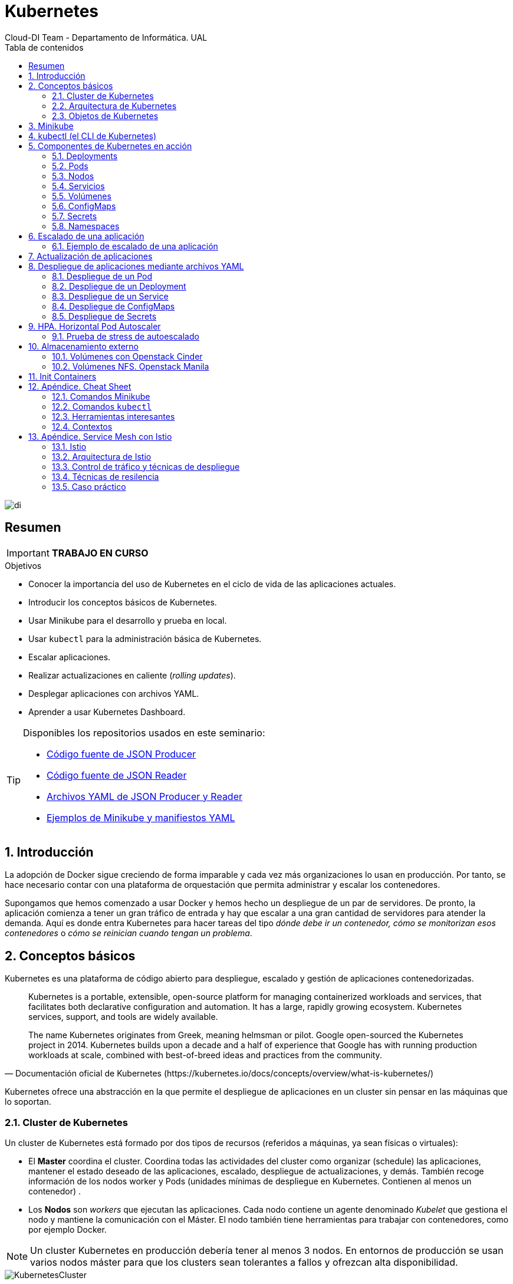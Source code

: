 ////
NO CAMBIAR!!
Codificación, idioma, tabla de contenidos, tipo de documento
////
:encoding: utf-8
:lang: es
:toc: right
:toc-title: Tabla de contenidos
:doctype: book
:imagesdir: ./images
:icons: font
:linkattrs:

////
Nombre y título del trabajo
////
# Kubernetes
Cloud-DI Team - Departamento de Informática. UAL

image::di.png[]

// NO CAMBIAR!! (Entrar en modo no numerado de apartados)
:numbered!: 

[abstract]
== Resumen
////
COLOCA A CONTINUACION EL RESUMEN
////

[IMPORTANT]
====
*TRABAJO EN CURSO*
====

////
COLOCA A CONTINUACION LOS OBJETIVOS
////
.Objetivos
* Conocer la importancia del uso de Kubernetes en el ciclo de vida de las aplicaciones actuales.
* Introducir los conceptos básicos de Kubernetes.
* Usar Minikube para el desarrollo y prueba en local.
* Usar `kubectl` para la administración básica de Kubernetes.
* Escalar aplicaciones.
* Realizar actualizaciones en caliente (_rolling updates_).
* Desplegar aplicaciones con archivos YAML.
* Aprender a usar Kubernetes Dashboard.
    
[TIP]
====
Disponibles los repositorios usados en este seminario:

* https://github.com/ualmtorres/json-producer[Código fuente de JSON Producer,window=_blank]
* https://github.com/ualmtorres/json-reader[Código fuente de JSON Reader,window=_blank]
* https://github.com/ualmtorres/jsonproducerreader[Archivos YAML de JSON Producer y Reader,window=_blank]
* https://github.com/ualmtorres/CursoKubernetes/tree/master/Ejemplos[Ejemplos de Minikube y manifiestos YAML]
====
// Entrar en modo numerado de apartados
:numbered:

## Introducción

La adopción de Docker sigue creciendo de forma imparable y cada vez más organizaciones lo usan en producción. Por tanto, se hace necesario contar con una plataforma de orquestación que permita administrar y escalar los contenedores.

Supongamos que hemos comenzado a usar Docker y hemos hecho un despliegue de un par de servidores. De pronto, la aplicación comienza a tener un gran tráfico de entrada y hay que escalar a una gran cantidad de servidores para atender la demanda. Aquí es donde entra Kubernetes para hacer tareas del tipo _dónde debe ir un contenedor, cómo se monitorizan esos contenedores_ o _cómo se reinician cuando tengan un problema_.

## Conceptos básicos

Kubernetes es una plataforma de código abierto para despliegue, escalado y gestión de aplicaciones contenedorizadas. 

[quote,Documentación oficial de Kubernetes (https://kubernetes.io/docs/concepts/overview/what-is-kubernetes/)]
____
Kubernetes is a portable, extensible, open-source platform for managing containerized workloads and services, that facilitates both declarative configuration and automation. It has a large, rapidly growing ecosystem. Kubernetes services, support, and tools are widely available.

The name Kubernetes originates from Greek, meaning helmsman or pilot. Google open-sourced the Kubernetes project in 2014. Kubernetes builds upon a decade and a half of experience that Google has with running production workloads at scale, combined with best-of-breed ideas and practices from the community.


____
Kubernetes ofrece una abstracción en la que permite el despliegue de aplicaciones en un cluster sin pensar en las máquinas que lo soportan. 

### Cluster de Kubernetes

Un cluster de Kubernetes está formado por dos tipos de recursos (referidos a máquinas, ya sean físicas o virtuales):

* El *Master* coordina el cluster. Coordina todas las actividades del cluster como organizar (schedule) las aplicaciones, mantener el estado deseado de las aplicaciones, escalado, despliegue de actualizaciones, y demás. También recoge información de los nodos worker y Pods (unidades mínimas de despliegue en Kubernetes. Contienen al menos un contenedor) .
* Los *Nodos* son _workers_ que ejecutan las aplicaciones. Cada nodo contiene un agente denominado _Kubelet_ que gestiona el nodo y mantiene la comunicación con el Máster. El nodo también tiene herramientas para trabajar con contenedores, como por ejemplo Docker.

[NOTE]
====
Un cluster Kubernetes en producción debería tener al menos 3 nodos. En entornos de producción se usan varios nodos máster para que los clusters sean tolerantes a fallos y ofrezcan alta disponibilidad.
====

image::KubernetesCluster.svg[]

Al desplegar una aplicación en Kubernetes el Master inicia los contenedores de la aplicación. El máster organiza los contenedores para que se ejecuten en los nodos (_worker_) del cluster. Los nodos se comunican con el master usando la https://kubernetes.io/docs/reference/generated/kubernetes-api/v1.15/#-strong-api-overview-strong-[API de Kubernetes,window=_blank]. La API es expuesta a través del nodo Master y es posible usarla directamente para intectuar con el cluster.

[NOTE]
====
Una aplicación de tratamiento de imágenes y que esté basada en contenedores podría interactuar con la API de Kubernetes solicitando a demanda la creación de pods dedicados a operaciones específicas (p.e. filtrado, aclarado, ...) en respuesta a las acciones de los usuarios. Una vez finalizada la operación, la aplicación volvería a interactuar con la API de Kubernetes para la liberación de los pods creados para la resolución de la tarea.
====

.Lista de pods usando la API de Kubernetes
====
[source, bash]
----

$ curl http://<kubernetes_home>/api/v1/namespaces/default/pods
----

[source, json]
----
{
  "kind": "PodList",
  "apiVersion": "v1",
  "metadata": {
    "selfLink": "/api/v1/namespaces/default/pods",
    "resourceVersion": "10803"
  },
  "items": [
    {
      "metadata": {
        "name": "hello-minikube-64c7df9db-ffwtn",
        "generateName": "hello-minikube-64c7df9db-",
        "namespace": "default",
        "selfLink": "/api/v1/namespaces/default/pods/hello-minikube-64c7df9db-ffwtn",
        "uid": "652c298a-6dc2-4aec-a72f-390669fed6d2",
        "resourceVersion": "10608",
        "creationTimestamp": "2019-07-08T18:02:23Z",
        "labels": {
          "pod-template-hash": "64c7df9db",
          "run": "hello-minikube"
        },
....
----
====

Los clusters de Kubernetes se pueden desplegar sobre máquinas físicas o virtuales. Para comenzar a practicar con Kubernetes o para tareas de desarrollo, https://github.com/kubernetes/minikube[Minikube,window=_blank] es una buena opción. En la sección <<Minikube>> se presenta más información sobre esta plataforma. Minikube está disponible para Windows, Linux y MacOS.

### Arquitectura de Kubernetes

Tal y como hemos introducido en el apartado anterior, un cluster de Kubernetes está formado por dos tipos de unidades, el nodo _Master_ y los nodos _Worker_ (o siemplemente _Nodos_).

La figura siguiente ilustra estas dos unidades, así como algunos de los componentes más importantes en su interior.

image::KubernetesArchitecture.png[]

* Plugins de red: Permiten la conexión entre pods de nodos diferentes y la integración de soluciones de red diferentes (overlay, L3, ...)
* `etcd`: una base de datos clave-valor donde Kubernetes guarda todos los datos del cluster.
* API server: Componente del Master que expone la API de Kubernetes. Es el front-end del plano de control de Kubernetes.
* Control Manager: Se encarga de comprobar si el estado deseado coincide con la realidad (p.e. número de réplicas)
* Scheduler: Componente del master que observa qué pods se han creado nuevos y no tienen nodo asignado, y les selecciona un nodo donde se puedan ejecutar.
* `kubelet`: Agente que se se ejecuta en cada nodo worker del cluster y que asegura que los nodos están en ejecución y sanos. *`kubelet` no gestiona los pods que no han sido creados por Kubernetes.* 
* `kube-proxy`: Mantiene las reglas de networking en los nodos para los pods que se ejecutan en él de acuerdo con las especificaciones de los manifiestos.
* `cAdvisor`: Recoge datos de uso de los contenedores.
* Plano de control o _Control plane_: Nivel de orquestación de contenedores que expone la API para definir, desplegar y gestionar el ciclo de vida de los contenedores.
* Plano de datos o _Data Plane_: Nivel que proporciona los recursos, como CPU, memoria, red y almacenamiento, para que los pods se puedan ejecutar y conectar a la red.

[TIP]
====
https://etcd.io/[etcd,window=_blank], es una base de datos clave-valor fiable y distribuida para los datos más críticos de un un sistema distribuido. Dado que Kubernetes guarda todos los datos del cluster en ella, se deberían mantener copias de seguridad de esta base de datos y disponer de un plan de recuperación ante posibles desastres.
====

[NOTE]
====
Los componentes `kube-proxy`, `kube-scheduler`, `kube-controller-manager`, `etcd`, `kubelet`, así como los componentes de red se ejecutan como contenedores en cada uno de los nodos del cluster de Kubernetes. Basta con abrir un terminal en uno de los nodos del cluster y comprobarlo. Si lo hacemos, veremos como en los nodos worker están los contenedores de los componentes de Kubernetes junto con los contenedores de las aplicaciones que se están ejecutando en el nodo.

Un ejercicio interesante es detener el contenedor `kubelet` y ver cómo el nodo pasa a estar inactivo. En caso de ser el único nodo de trabajo, los contenedores de los nuevos despliegues quedarán en el estado `Pending` mientras `kubelet` no vuelva a estar disponible.
====

### Objetos de Kubernetes

Kubernetes ofrece una serie de objetos básicos y una serie de abstracciones de nivel superior llamadas Controladores. 

Los objetos básicos de Kubernetes son:

* Pod
* Service
* Volume
* Namespace

Los objetos de nivel superior o Controladores se basan en los objetos básicos y ofrecen funcionalidades adicionales sobre los objetos básicos:

* ReplicaSet
* Deployment
* StatefulSet
* DaemonSet
* Job

[[Minikube]]
## Minikube

* Minikube es una implementación ligera de Kubernetes que crea una máquina virtual localmente y despliega un cluster sencillo formado por un solo nodo.

* Minikube es una gran herramienta para el desarrollo de aplicaciones Kubernetes y permite características habituales como _LoadBalancer_, _NodePort_, volúmenes persistentes, _Ingress_, dashboard, reglas de acceso, y demás.

En la https://github.com/kubernetes/minikube[página de GitHub de Minikube,window=_blank] se encuentra información sobre el proyecto, https://kubernetes.io/docs/tasks/tools/install-minikube/[instalación,window=_blank] y otros temas de interés.

Una vez instalado, probaremos los comandos básicos:

* Iniciar un cluster: `minikube start` 

[NOTE]
====
La primera vez que ejecutemos este comando descargará la ISO de Minikube, que son unos 130 MB, y creará la máquina virtual correspondiente. Después, la preparará para Kubernetes y tras unos minutos estará disponible minikube en nuestro puesto de trabajo.
====

* Acceso al Dashboard de Kubernetes: `minikube dashboard`

* Una vez iniciado, se podrá interactuar con el cluster usando `kubectl` (que veremos en la sección <<kubectl (el CLI de Kubernetes)>>) como con cualquier cluster Kubernetes:

    - Iniciar un servidor de ejemplo en Minikube: `kubectl run hello-minikube --image=k8s.gcr.io/echoserver:1.4 --port=8080`

    - Exponer un servicio como un _NodePort_: `kubectl expose deployment hello-minikube --type=NodePort`
    
    - Abrir el endpoint del servicio en el navegador: `minikube service hello-minikube`

+    
El servidor de ejemplo iniciado muestra información sobre el cliente en el que se está ejecutando y sobre las cabeceras. Dicho servidor es expuesto en el cluster de Kubernetes como un _NodePort_. El resultado tras mostrarlo con `minikube service hello-minikube` será algo similar al de la figura siguiente.

+
[NOTE]
====
Un _NodePort_ es una forma de exponer un servicio mediante la IP del nodo en el que está el pod y un puerto estático (_NodePort_). De forma predeterminada el rango de puertos para _NodePort_ es 30000-32767.
====

+
image::SampleKubernetesService.png[]

+
Si ahora abrimos el dashboard con `minikube dashboard`, se mostraría algo similar a lo de la figura siguiente. En la figura se observa cómo ha sido creado el _Deployment_ `hello-minikube`.

+
[NOTE]
====
Un _Deployment_ es un objeto Kubernetes que de forma declarativa especifica, entre otros, la imagen usada para desplegar los pods, el número de réplicas deseadas, recursos (RAM, CPU, ...) solicitados para los pods, y demás.
====

+
image::KubernetesDashboard.png[]

Si ahora probamos a eliminar el pod creado, veremos que se vuelve a crear. Esto se debe a que el objeto Deployment `hello-minikube` creado anteriormente (con la orden `kubectl run hello-minikube --image=k8s.gcr.io/echoserver:1.4 --port=8080`) se encarga de mantener el número de réplicas especificado (1 de forma predeterminada). Realmente, si queremos eliminar el pod de forma permanente tendríamos que eliminar el objeto Deployment. Un poco más adelante veremos cómo hacerlo.
    
.Comandos básicos de minikube
****
* Iniciar un pod a partir de una imagen indicando el puerto de escucha del pod: `kubectl run hello-minikube --image=k8s.gcr.io/echoserver:1.4 --port=8080`

* Exponer un servicio como un _NodePort_: `kubectl expose deployment hello-minikube --type=NodePort`
    
* Abrir el endpoint del servicio en el navegador: `minikube service hello-minikube`
    
* Iniciar un segundo cluster local: `minikube start -p cluster2`

* Detener el cluster local: `minikube stop`

* Eliminar el cluster local: `minikube delete`
****


## kubectl (el CLI de Kubernetes)

Para la interacción con un cluster local o remoto de Kubernetes mediante comandos se usa `kubectl`, un CLI sencillo que nos permitirá realizar tareas habituales como despliegues, escalar el cluster u obtener información sobre los servicios en ejecución. `kubectl` es el CLI para interactuar con el servidor de la API de Kubernetes.

[NOTE]
====
Para más información, consultar la https://kubernetes.io/es/docs/tasks/tools/install-kubectl/#instalar-kubectl[página oficial de instalación y configuración de `kubectl`,window=_blank]
====

Para interactuar con unos ejemplos sencillo con `kubectl` podemos

* Obtener información de la versión

+
[source, bash]
----
$ kubectl version
Client Version: version.Info{Major:"1", Minor:"16", GitVersion:"v1.16.3", GitCommit:"b3cbbae08ec52a7fc73d334838e18d17e8512749", GitTreeState:"clean", BuildDate:"2019-11-14T04:24:34Z", GoVersion:"go1.12.13", Compiler:"gc", Platform:"darwin/amd64"}
Server Version: version.Info{Major:"1", Minor:"16", GitVersion:"v1.16.2", GitCommit:"c97fe5036ef3df2967d086711e6c0c405941e14b", GitTreeState:"clean", BuildDate:"2019-10-15T19:09:08Z", GoVersion:"go1.12.10", Compiler:"gc", Platform:"linux/amd64"}
----

* Obtener información del cluster

+
[source, bash]
----
$ kubectl cluster-info
Kubernetes master is running at https://192.168.99.100:8443
KubeDNS is running at https://192.168.99.100:8443/api/v1/namespaces/kube-system/services/kube-dns:dns/proxy
----

* Obtener los nodos que forman el cluster

+
[source, bash]
----
$ kubectl get nodes
NAME       STATUS   ROLES    AGE     VERSION
minikube   Ready    master   3d23h   v1.15.0
----

* Otras operaciones de interés son: 
    - `kubectl get pods` para listar todos los pods desplegados.
    - `kubectl get all` para listar todos los objetos desplegados.
    - `kubectl describe <resource>` para obtener información detallada sobre un recurso.
    - `kubectl logs <pod>` para mostrar los logs de un contenedor en un pod.
    - `kubectl exec <pod> <command>` para ejecutar un comando en un contenedor de un pod.

## Componentes de Kubernetes en acción

### Deployments

Una configuración de Deployment pide a Kubernetes que cree y actualice las instancias de una aplicación. Tras crear el Deployment, el Master organiza las instancias de aplicación en los nodos disponibles del cluster.

image::KubernetesDeployment.svg[]

Una vez creadas las instancias de aplicación, el *Controlador de Deployment de Kubernetes* monitoriza continuamente las instancias. Si un nodo en el que está una instancia cae o es eliminado, el Controlador de Deployment de Kubernetes sustituye la instancia por otra instancia en otro nodo disponible del cluster.

Esta funcionalidad de _autocuración_ de las aplicaciones supone un cambio radical en la gestión de las aplicaciones. Esta característica de recuperación de fallos mediante la creación de nuevas instancias que reemplazan a las defectuosas o desaparecidas no existía antes de los orquestadores.

Al crear un Deployment se especifica la imagen del contenedor que usará la aplicación y el número de réplicas que se quieren mantener en ejecución. El número de réplicas se puede modificar en cualquier momento actualizando el Deployment.

#### Despliegue de una aplicación

Podemos ejecutar una aplicación con `kubectl run` indicando el nombre que se dará al Deployment y el nombre de la imagen (Docker) usada para la aplicación.

[source, bash]
----
$ kubectl run jsonproducer --image=ualmtorres/jsonproducer:v0 --port 80 <1>

deployment.apps/jsonproducer created
----
<1> El puerto hace referencia al puerto que usa la aplicación original, es decir su contenedor, para servir su contenido.

Este comando ha hecho que el Master haya buscado un nodo para ejecutar la aplicación, haya programado la ejecución de la aplicación en ese nodo y haya configurado el cluster para programar la ejecución de otra instancia cuando sea necesario.

[NOTE]
====
Para imágenes que no estén en Docker Hub se pasa la URL completa del repositorio de imágenes.
====

Para obtener los Deployments disponibles

[source, bash]
----
$ kubectl get deployments

NAME           READY   UP-TO-DATE   AVAILABLE   AGE
jsonproducer   1/1     1            1           8s
----

Para poder acceder a la aplicación deberemos primero exponerla en el cluster de Kubernetes. Más adelante veremos los detalles. Por ahora, basta con ejecutar el comando siguiente, el cual creará un _servicio_ asociado a nuestro Deployment para poder acceder a la aplicación. 

[source, bash]
----
$ kubectl expose deployment jsonproducer --type=NodePort

service/jsonproducer exposed
----

Para ver la ejecución de la aplicación, pediremos a Minikube que nos muestre el _servicio_ con el comando

[source, bash]
----
$ minikube service jsonproducer
----

Esto abrirá un navegador y el resultado del servicio es un JSON similar a este:

[source, json]
----
{"nombre":"manolo"}
----


### Pods

Al crear el Deployment anterior, Kubernetes creó un Pod para ejecutar una instancia de la aplicación. Un Pod es una abstracción de Kubernetes que representa un grupo de uno o más contenedores de una aplicación y algunos recursos compartidos de esos contenedores (p.e. volúmenes, redes)

[NOTE]
====
Un ejemplo de pod con más de un contenedor lo encontramos en lo que se denominan _sidecars_. Ejemplos de sidecar los encontramos en aplicaciones que registran su actividad en un contenedor (sidecar) dentro del mismo pod y publican la actividad en una aplicación que monitoriza el cluster. Otro ejemplo de sidecar es el de un contenedor sidecar que proporciona un certificado SSL para comunicación https al contenedor de la aplicación. Otro ejemplo más lo podemos encontrar en un sidecar que actúa como volumen.
====

Los contenedores de un pod comparten una IP y un espacio de puertos, y siempre van juntos y se despliegan juntos en un nodo. La figura siguiente ilustra varias configuraciones de pods: 

* Pod 1: Un pod con un contenedor
* Pod 2: Un pod con un contenedor y un volumen
* Pod 3: Un pod con dos contenedores que comparten un volumen
* Pod 4: Un pod con varios contenedores y varios volúmenes

image::KubernetesPod.svg[]

Los pods son la unidad atómica de Kubernetes. Al crear un despliegue en Kubernetes, el Deployment crea Pods con contenedores en su interior. Cada pod queda ligado a un nodo y sigue allí hasta que se finalice o se elimine. En caso de fallo del nodo se planifica la creación de sus pods en otros nodos disponibles del cluster. 

[IMPORTANT]
====
Los pods son efímeros, por lo que su almacenamiento desaparece al eliminar el pod. Por este motivo es necesario saber utilizar almacenamiento externo para que los datos persistan. La sección <<Almacenamiento externo>> estudia esta funcionalidad.
====


#### Creación de un pod para MongoDB mediante un archivo de manifiesto

Los pods, al igual que otros recursos de Kubernetes (ReplicaSets, volúmenes, ...) se pueden crear sobre la marcha con el CLI indicando la imagen a partir de la que se crean, o se pueden crear a partir de archivos de manifiesto. Estos archivos de manifiesto se escriben en sintaxis https://yaml.org/[YAML,window=_blank] y representan una forma declarativa de definir los recursos del cluster Kubernetes. En la sección <<Despliegue de aplicaciones mediante archivos YAML>> se trata este tema.

Para ilustrar cómo crear un pod mediante una manifiesto YAML, veremos cómo crear uno sencillo para MongoDB. Para ir familiriarizándonos con Kubernetes, probaremos también con unos comandos básicos para mostrar información, mostrar los logs y redirección de puertos

. Creación del manifiesto YAML 
+
Archivo `mongodb-basico.yaml`
+
[source, yaml]
----
apiVersion: v1
kind: Pod
metadata:
  name: mongodb 
spec:
  containers:
  - image: mongo
    name: mongodb
----

+
. Despliegue del manifiesto para crear el pod
+
[source, bash]
----
$ kubectl apply -f mongodb-basico.yaml
----

+
. Inicio de sesión SSH en el pod
+
[source, bash]
----
$ kubectl exec -it mongodb /bin/bash
----

+
. Mostrar información del pod
+
[source, bash]
----
$ kubectl describe pod mongodb
----

+
. Mostrar los logs del pod
+
[source, bash]
----
$ kubectl logs mongodb
----

+
. Redirección del puerto del pod a un puerto local (establece un túnel SSH entre nuestro equipo y el pod con los puertos indicados)
+
[source, bash]
----
$ kubectl port-forward mongodb 27017:27017
----

+
[NOTE]
====
Para poder probar el comando anterior de la redirección de puertos necesitaremos disponer de un cliente MongoDB instalado en nuestro equipo.
====

+
. Eliminación del pod

+
[source, bash]
----
$ kubectl delete -f mongodb-basico.yaml
----

### Nodos

Los pods se ejecutan en un Nodo. Un nodo es una máquina _worker_ (física o virtual) del cluster. Los nodos están gestionados por el Master. Un Nodo puede contener muchos pods.

image::KubernetesNode.svg[]

Cada Nodo ejecuta al menos:

* `Kubelet`, un proceso que se encarga de la comunicación entre el nodo y el Master. Gestiona los pods y los contenedores que se están ejecutando en el nodo.
* Un motor de contenedores, como Docker, que se encarga de la descarga de imágenes de un registro y de ejecutar la aplicación.

### Servicios

Se dice que en Kubernetes los pods son mortales o efímeros. Cuando un nodo desaparece (bien por un error o por una desconexión), los contenedores que están en el nodo también se pierden. En ese momento, un _ReplicaSet_ se encarga de devolver el cluster al estado deseado y organiza la creación de nuevos pods en otros nodos disponibles para mantener funcionando la aplicación. Las réplicas de los pods han de ser intercambiables y *aunque cada pod en el cluster tenga su propia IP única, Kubernetes reconcialiará los cambios entre los pods para que las aplicaciones sigan funcionando*.

Los servicios en Kubernetes son una abstracción que definen un conjunto lógico de pods y una política de acceso a ellos estableciendo un nombre para acceder a ellos. Esto permite que haya un acoplamiento débil entre pods dependientes. El acceso puede ser interno o externo al cluster. De esta forma, las aplicaciones sólo usarán los nombres de los servicios y no las IP de los pods, ya que éstas nunca son fijas debido a que, por un lado, los pods se crean y se destruyen para mantener el número de réplicas deseado; y por otro lado, un pod puede ser sustituido por otro ante un problema y el nuevo pod tendrá una IP diferente.

.Agrupación de pods en servicios
****
Los pods pueden ser etiquetados con metadatos. Estos metadatos posteriormente pueden ser usados por otros objetos Kubernetes (p.e. ReplicaSet, Deployment) para seleccionar los pods y crear una unidad lógica (p.e. todas las réplicas de un contenedor de frontend)

La figura siguiente ilustra como un servicio agrupa mediante el *selector* `app:ngnix` a aquellos pods que están etiquetados con `app:ngnix`.

image::podlabels.png[]

[source,yaml]
----
apiVersion: apps/v1 
kind: Deployment 
metadata: 
  name: nginx
  labels: 
    app: nginx
spec: 
  replicas: 2 
  selector: 
    matchLabels: <1>
      app: nginx 
  template: 
    metadata:
      labels: <2>
        app: nginx
    spec:
      containers:
      - name: webcontainer 
        image: nginx 
        ports:
        - containerPort: 80 
----
<1> Condición para buscar
<2> Condición para ser encontrado

Al desplegar este deployment se crearán dos pods (`replicas: 2`), que quedarán agrupados por la coincidencia entre el selector que pide el deployment (`app: nginx`) y la etiqueta con los que son creados los pods (`app: nginx`).

[source, bash]
----
$ kubectl apply -f ngnix.yaml
----

Si ahora vemos los detalles del deployment en el dashboard de Minikube veremos que los dos pods de nginx creados están agrupados lógicamente en el deployment `ngnix`. Esta información está realmente en el objeto ReplicaSet creado por el Deployment.

image::ReplicaSetPods.png[]
****


Cada pod tiene una dirección IP única, pero esa IP no se expone fuera del cluster sin lo que se denomina un Servicio. *Los servicios pemiten que las aplicaciones reciban tráfico*. 

#### Tipos de servicio

En función del ámbito de la exposición del servicio tenemos:

* `ClusterIP`: El servicio recibe una IP interna a nivel de cluster y hace que el servicio sólo sea accesible a nivel de cluster.
* `NodePort`: Expone el servicio fuera del cluster concatenando la IP del nodo en el que está el pod y un número de puerto entre 30000 y 32767, que es el mismo en todos los nodos
* `LoadBalancer`: Crea en cloud, si es posible, un balanceador externo con una IP externa asignada.
* `ExternalName`: Expone el servicio usando un nombre arbitrario (especificado en `externalName`)

image::KubernetesService.svg[]

Los servicios enrutan el tráfico entre los pods proporcionando una abstracción que permite que los pod mueran y se repliquen sin impactar en la aplicación. 

[NOTE]
====
El descubrimiento y enrutado entre pods dependientes (p.e. frontend y backend) son gestionados por los Servicios. Los servicios agrupan a sus pods usando etiquetas y selectores. Los servicios usan selectores y los pods son creados con etiquetas. Su emparejamiento por valores coincidentes es lo que agupa los pods en un servicio. 
====

Las etiquetas son pares clave-valor y tienen usos muy variados:

* Seleccionar los objetos de un despliegue
* Diferenciar entre objetos de desarrollo, prueba y producción
* Distinguir entre versiones

image::KubernetesLabels.svg[]

En la figura se observa cómo el selector de etiquetas usado en los Deployment sirve para agrupar los pods que conforman un servicio, ya que cada pod contiene la misma etiqueta usada en el selector del Deployment al que pertenece.

Las etiquetas se pueden configurar durante la creación o en cualquier momento posterior.

[TIP]
====
Prueba a editar en el dashboard de kubernetes uno de los pods de Nginx cambiándole la etiqueta (p.e. `app:apache`). Esto hará que ese pod salga del ReplicaSet al que pertenecía y se cree automáticamente un nuevo pod etiquetado con `app:nginx`. De esto se encarga el Deployment, que de acuerdo a su especificación exige tener 2 réplicas en ejecución de pods con etiquetas `app:nginx`.
====

#### Ejemplo. Creación de un servicio

Anteriormente, en la sección <<Despliegue de una aplicación>> creamos una aplicación de ejemplo que generaba un JSON de prueba. A modo de recordatorio, hicimos lo siguiente:

1. Crear un Deployment a partir de la imagen `ualmtorres/jsonproducer:v0` de Docker Hub con el comando 

+
[source, bash]
----
$ kubectl run jsonproducer --image=ualmtorres/jsonproducer:v0 --port 80
----

+
Podemos consultar el Deployment existente con el comando siguiente. Si por cualquier motivo no se dispone del Deployment, basta con ejecutar el comando anterior para crearlo.

+
[source, json]
----
$ kubectl get deployments
NAME           READY   UP-TO-DATE   AVAILABLE   AGE
jsonproducer   1/1     1            1           17m
----

+
Este Deployment habrá creado un pod que estará ejecutando la aplicación disponible de la imagen utilizada. Podemos ver los pods disponibles con el comando 

+
[source, bash]
----
$ kubectl get pods
NAME                            READY   STATUS    RESTARTS   AGE
jsonproducer-7769d76894-2nzt2   1/1     Running   0          23m
----

2. Crear un servicio para poder exponer la aplicación al exterior. Concretamente usamos un servicio de tipo NodePort, lo que nos sirve la aplicación concatenando la IP del nodo donde está el pod y un puerto aleatorio. El servicio lo creamos con  

+ 
[source, bash]
----
$ kubectl expose deployment jsonproducer --type=NodePort
----

+
Podemos consultar el servicio existente con el comando siguiente. Si por cualquier motivo no se dispone del servicio, basta con ejecutar el comando anterior para crearlo.

+
[source, bash]
----
$ kubectl get services
NAME           TYPE        CLUSTER-IP      EXTERNAL-IP   PORT(S)        AGE
jsonproducer   NodePort    10.99.116.165   <none>        80:30737/TCP   25m <1>
kubernetes     ClusterIP   10.96.0.1       <none>        443/TCP        34d <2>
----
<1> Este es nuestro servicio. En el caso del tutorial, el puerto aleatorio asignado es el 30737
<2> Servicio `kubernetes` creado de forma predetermianda al iniciarse Minikube

+
Podemos acceder el servicio creado con

+
[source, bash]
----
$ minikube service jsonproducer
----

+
image::KubernetesRunningService.png[]

+
Si queremos consultar la información del servicio creado usaremos la opción `describe` de `kubectl` 

+
[source, bash]
----
$ kubectl describe services jsonproducer <1>

Name:                     jsonproducer
Namespace:                default
Labels:                   run=jsonproducer <2>
Annotations:              <none>
Selector:                 run=jsonproducer
Type:                     NodePort
IP:                       10.99.116.165
Port:                     <unset>  80/TCP
TargetPort:               80/TCP
NodePort:                 <unset>  30737/TCP
Endpoints:                172.17.0.5:80
Session Affinity:         None
External Traffic Policy:  Cluster
Events:                   <none>
----
<1> Pasamos el nombre de nuestro servicio como parámetro
<2> Etiqueta añadida de forma predeterminada

+
Si ahora consultamos la información del pod de la aplicación veremos que coincide la etiqueta. Recordemos que al introducir el concepto de Servicio se indicó que era una abstracción para agrupar pods y que utilizaba etiquetas para poder reunirlos. He aquí la correspondencia entre la etiqueta del servicio y la etiqueta de los pods del servicio.

[source, bash]
----
$ kubectl get pods <1> 

NAME                            READY   STATUS    RESTARTS   AGE
jsonproducer-7769d76894-2nzt2   1/1     Running   0          49m

$ kubectl describe pods jsonproducer-7769d76894-2nzt2 <2>

Name:               jsonproducer-7769d76894-2nzt2
Namespace:          default
Priority:           0
PriorityClassName:  <none>
Node:               minikube/10.0.2.15
Start Time:         Mon, 15 Jul 2019 18:56:20 +0200
Labels:             pod-template-hash=7769d76894
                    run=jsonproducer <3>
Annotations:        <none>
Status:             Running
IP:                 172.17.0.5
Controlled By:      ReplicaSet/jsonproducer-7769d76894 <4>
Containers:
  jsonproducer:
    Container ID:   docker://52e290262984a94da4dd89102b93d80f59c0c4310c303dac67b02884d73fb545
    Image:          ualmtorres/jsonproducer:v0 <5>
...
----
<1> Obtener primero los pods disponibles para poder acceder al pod deseado
<2> Obtener información del pod
<3> Etiqueta coincidente con el selector (etiqueta) del Deployment
<4> ReplicaSet encargado de mantener el número de pods deseados para el Deployment
<5> Imagen base usada para crear el único contenedor de este pod

### Volúmenes

Básicamente, un volumen es un directorio para datos que es accesible a los contenedores de un Pod y que persiste a los reinicios de un Pod. El medio que se use para el almacenamiento y cómo se comporte ante una eliminación del Pod depende del tipo de volumen que se use.

Para usar un volumen, un Pod especifica el volumen que proporciona al Pod (el campo `.spec.volumes`) y donde montarlo en los contenedores (el campo `.spec.containers.volumeMounts`). Dejamos por ahora el tema de los volúmenes para volver a ellos más adelante cuando usemos archivos de despliegue.

### ConfigMaps

Los objetos ConfigMap permiten almacenar datos en forma de pares clave-valor para que puedan usarse posteriormente en despliegues parametrizados y hacerlos más portables.

Usaremos los ConfigMap para almacenar datos no sensibles sobre la configuración. Deben ser datos no sensibles porque los datos se guardan tal cual.

* Creación de un ConfigMap con valores directamente:

+
[source, bash]
----
$ kubectl create configmap datosmtorres --from-literal=nombre=Manuel --from-literal=apellidos=Torres
----

* Creación de un ConfigMap desde archivos:

+
[source, bash]
----
$ kubectl create configmap datosstevemcqueen --from-file=nombre=nombre.txt --from-file=apellidos=apellidos.txt
----

[IMPORTANT]
====
Los archivos que contienen los valores que alimentarán las claves no contendrán caracteres no deseados como espacios o saltos de línea al final.
====

* Obtener los datos de un ConfigMap

+
[source, bash]
----
$ kubectl describe configmap datosmtorres
$ kubectl describe configmap datosstevemcqueen
----

* Eliminar un ConfigMap

+
[source, bash]
----
$ kubectl delete configmap datosmtorres 
$ kubectl delete configmap datosstevemcqueen
----

### Secrets

Los objetos Secret se usan para almacenar información sensible, como contraseñas, tokens OAuth y claves ssh. Colocar esta información en objetos Secret es más seguro que colocarla en texto plano y legible.

No obstante, los datos de los objetos Secret no están cifrados. Están codificados en base64 y pueden hacerse visibles fácilmente. Sistemas como https://www.vaultproject.io/[Vault] son usados de forma complementaria para aumentar la seguridad de la información que contienen los Secret.

* Creación de un Secret con valores directamente:

+
[source, bash]
----
$ kubectl create secret generic my-secret --from-literal=key1=supersecret --from-literal=key2=topsecret
----

* Creación de un Secret desde archivos:

+
[source, bash]
----
$ kubectl create secret generic my-second-secret --from-file=key1=key1.txt --from-file=key2=key2.txt
----

* Obtener los datos de un Secret:

+
[source, bash]
----
$ kubectl get secret my-secret -o yaml
----

* Decodificación de un Secret:

+
[source, bash]
----
$  echo 'yourEncodedKey' | base64 --decode
----

* Eliminar un Secret:

+
[source, bash]
----
$ kubectl delete secret my-secret
----

### Namespaces

Hasta ahora, todos los objetos que hemos creado (pods, deployments, replicasets, services, configmaps y secrets) están en el mismo lugar, en el mismo espacio. Concretamente en el espacio `default`. Es lo que se conoce como _namespace_. Los namespaces se usan para organizar objetos en un cluster, proporcionando una forma de mantener separados los recursos en el cluster. De cara a dar nombres a los recursos, los nombres sólo tienen que ser únicos a nivel de namespace, pero no a nivel de cluster.

[TIP]
====
En clusters con varios usuarios los namespaces proporcionan una forma de agrupar los recursos de cada usuario. Además, los administradores pueden establecer cuotas a nivel de namespace limitando a los usuarios la cantidad de objetos que pueden crear y la cantidad de recursos del cluster que pueden consumir (p.e. CPU, memoria).
====

* Crear un Namespace

+
[source,bash]
----
$ kubectl create namespace rrhh
----

* Crear un pod indicando el namespace 

+
[source,bash]
----
$ kubectl run nginxrrhh --image=nginx --port 80 --namespace rrhh
----

* Mostrar los pods de un namespace

+
[source,bash]
----
$ kubectl get pods --namespace rrhh
----

* Cambiar de namespace

+
[source,bash]
----
kubectl config set-context --current --namespace=rrhh
----

* Volver al namespace default 

+
[source,bash]
----
$ kubectl config set-context --current --namespace=default
----

* Eliminar un namespace

+
[source,bash]
----
$ kubectl delete namespace rrhh
----

[CAUTION]
====
Eliminar un namespace elimina el namespace y todos los objetos que contenga, por lo que es una operación muy peligrosa.
====

[NOTE]
====
Si se elimina un namespace estando situado sobre él no se cambia a ningún namespace por lo que habrá que cambiar a uno de los namespace existentes en nuestro sistema
====

[TIP]
====
https://github.com/ahmetb/kubectx[`kubectx` y `kubens`] son dos herramientas que facilitan la gestión de cambios de namespace y de contexto
====

## Escalado de una aplicación

Hasta ahora hemos creado un Deployment, el cual posteriomente fue expuesto mediante un Servicio. Como en su creacin no indicamos número de réplicas, el Deployment creó sólo un Pod para ejecutar la aplicación. Si la demanda que soporta el pod aumenta quizá puede ser conveniente aumentar el número de pods de la aplicación. Esto es lo que se conoce como escalado y hace referencia al número de réplicas en un Deployment.

[NOTE]
====
Para escalar un Deployment durante la creación se usa el parámetro `--replicas=<numero-de-replicas>`.
====

Al escalar una aplicación se crearán nuevos pods en los nodos con recursos disponibles. El número de pods irá aumentando paulatinamete hasta llegar al número de pods deseados. La ejecución de varias instancias trae consigo la distribución del tráfico entre todos los pods del Deployment. De esta tarea se encarga un balanceador de carga que integra el propio Servicio.

[NOTE]
====
Escalar a 0 terminará todos los pods de un Deployment.
====

Una vez que entramos en la dinámica de tener varias instancias de la misma aplicación, se pueden realizar actualizaciones en caliente (_rolling updates_) sin suspensión del servicio. Esto lo veremos en la sección <<Actualización de aplicaciones>>.

### Ejemplo de escalado de una aplicación

En primer lugar veremos cuáles eran las condiciones del despliegue de ejemplo que estamos usando.

[source, bash]
----
$ kubectl get deployments

NAME           READY   UP-TO-DATE   AVAILABLE   AGE
jsonproducer   1/1     1            1           68m
----

* `READY` indica el ratio entre los pods que están en ejecución y los pods deseados.
* `UP-TO-DATE` indica el número de réplicas que están actualizadas para alcanzar el estado deseado.
* `AVAILABLE` indica el número de réplicas disponibles actualmente para los usuarios.

[NOTE]
====
Si no contamos con este deployment porque vamos limpiando el entorno en cada sección, los comandos siguientes vuelven a crear el Deployment `jsonproducer` para continuar el tutorial.

[source, bash]
----
$ kubectl run jsonproducer --image=ualmtorres/jsonproducer:v0 --port 80 <1>
$ kubectl expose deployment jsonproducer --type=NodePort <2>
$ minikube service jsonproducer <3>
----
<1> Crea el Deployment, ReplicaSet y el Pod
<2> Crea el servicio del tipo NodePort. El servicio está accesible mediante la IP del cluster (`kubectl cluster-info`) concatenada al puerto que se haya asignado (`NodePort`)
<3> Pedir a Minikube que abra un navegador para acceder al servicio `jsonproducer`
====

El comando siguiente escala a 4 réplicas el despliegue de ejemplo (`jsonproducer`)

[source, bash]
----
$ kubectl scale deployments jsonproducer --replicas=4

deployment.extensions/jsonproducer scaled
----

Unos instantes después podremos comprobar que el Deployment ya ha alcanzado el estado deseado.

[source, bash]
----
$ kubectl get deployments

NAME           READY   UP-TO-DATE   AVAILABLE   AGE
jsonproducer   4/4     4            4           73m
----

La aplicación sigue disponible sin ningún cambio para el usuario final. Sin embargo, ahora hay 4 réplicas cuyo tráfico es gestionado por un balanceador de carga asociado al servicio.

image::KubernetesRunningService.png[]

La información de las réplicas la podemos obtener consultando el número de pods con el comando siguiente:

[source, bash]
----
$ kubectl get pods

NAME                            READY   STATUS    RESTARTS   AGE
jsonproducer-7769d76894-2nzt2   1/1     Running   0          74m
jsonproducer-7769d76894-9xdqw   1/1     Running   0          38s
jsonproducer-7769d76894-nhtl4   1/1     Running   0          38s
jsonproducer-7769d76894-qbvzd   1/1     Running   0          38s
----

Si ahora por cualquier motivo dejase de estar disponible alguno de los nodos en los que se encuentra desplegados los pods de la apliación, o bien dejase de funcionar alguno de los pods, el Controlador de Deployment de Kubernetes se encargaría de organizar la creación de nuevos pods para volver a alcanzar el estado deseado, en nuestro caso 4 réplicas.

Probemos esta funcionalidad eliminando el último pod y comprobando como Kubernetes organiza inmediatamente la creación de otro pod que lo sustituya.

[source, bash]
----
$ kubectl delete pods jsonproducer-7769d76894-qbvzd
pod "jsonproducer-7769d76894-qbvzd" deleted

$ kubectl get pods
NAME                            READY   STATUS    RESTARTS   AGE
jsonproducer-7769d76894-2nzt2   1/1     Running   0          85m
jsonproducer-7769d76894-9xdqw   1/1     Running   0          12m
jsonproducer-7769d76894-gh7qk   1/1     Running   0          3s <1>
jsonproducer-7769d76894-nhtl4   1/1     Running   0          12m
----
<1> Pod que sustituye al pod eliminado y que es creado automáticamente para mantener el número de réplicas a 4

Por último, si ahora queremos reducir el número de réplicas a 2 bastará con volver a indicarlo al Deployment en el parámetro `replicas` y este será el nuevo estado a alcanzar.

[source, bash]
----
$ kubectl scale deployments jsonproducer --replicas=2
deployment.extensions/jsonproducer scaled

$ kubectl get pods
NAME                            READY   STATUS    RESTARTS   AGE
jsonproducer-7769d76894-2nzt2   1/1     Running   0          92m
jsonproducer-7769d76894-9xdqw   1/1     Running   0          18m
----

## Actualización de aplicaciones

Para poder realizar actualizaciones sin tener que suspender el servicio mientras se realiza la actualización, Kubernetes proporciona las _rolling updates_, que van actualizando los pods con la nueva versión de la aplicación.

De forma predeterminada, el número de pods que pueden estar no disponibles durante una actualización es 1, aunque esta opción es configurable, ya sea mediante cantidad o porcentaje de pods no disponibles durante la actualización. Además, es posible volver a una versión anterior.

Al igual que ocurre al escalar las aplicaciones, si el Deployment está expuesto, el Service balanceará el tráfico sólo a los pods que estén disponibles durante la actualización.

A continuación se muestra cómo actualizar el Deployment de ejemplo `jsonproducer` con nuevo Deployment con el mismo nombre y una nueva versión de la imagen (`v1`). 

[source, bash]
----
$ kubectl set image deployments jsonproducer jsonproducer=ualmtorres/jsonproducer:v1
----

Al realizar la actualización de la imagen del Deployment, Kubernetes tendrá que descargar la nueva imagen y organizar la creación de los pods en los nodos con recursos disponibles. Mientras se realiza la actualización podremos ver que hay nodos que se están terminando, otros que se están creando y otros que están disponibles.

[source, bash]
----
$ kubectl get pods
NAME                            READY   STATUS              RESTARTS   AGE
jsonproducer-7769d76894-fr7cz   1/1     Running             0          25s
jsonproducer-7769d76894-hfpr7   1/1     Terminating         0          24s
jsonproducer-c76c87f-jwhxq      0/1     ContainerCreating   0          0s
jsonproducer-c76c87f-tmbkk      1/1     Running             0          1s
----

Tras unos instantes, la aplicación dejará de servir totalmente la versión anterior de la aplicación y comenzará a servir la nueva versión. La nueva versión de la aplicación devuelve `Manolo Torres` en lugar de `manolo` en el JSON.

image::KubernetesUpdateImage.png[]

Para deshacer una actualización de una aplicación volviendo a la versión anterior haremos un `rollout undo`. El comando siguiente devuelve a la aplicación a la versión anterior

[source, bash]
----
$ kubectl rollout undo deployments jsonproducer
deployment.extensions/jsonproducer rolled back
----

Tras este comando, el Controlador de Deployment de Kubernetes irá reemplanzando los pods hasta alcanzar el estado deseado. A continuación se ve el estado intermedio mientras se vuelve a la versión anterior.

[source, bash]
----
$ kubectl get pods 
NAME                            READY   STATUS        RESTARTS   AGE
jsonproducer-7769d76894-m22sv   1/1     Running       0          2s
jsonproducer-7769d76894-v6hfv   1/1     Running       0          4s
jsonproducer-c76c87f-jwhxq      0/1     Terminating   0          14m
jsonproducer-c76c87f-tmbkk      0/1     Terminating   0          14m
----

Tras unos instantes, se alcanzará el estado deseado

[source, bash]
----
Caligari:~ manolo$ kubectl get pods
NAME                            READY   STATUS    RESTARTS   AGE
jsonproducer-7769d76894-m22sv   1/1     Running   0          8s
jsonproducer-7769d76894-v6hfv   1/1     Running   0          10s
----

Y la aplicación volverá a mostrar el contenido anterior.

image::KubernetesRunningService.png[]

## Despliegue de aplicaciones mediante archivos YAML

Hasta ahora, las interacción con Kubernetes la hemos hecho sobre la marcha, creando despliegues, servicios, escalado de aplicaciones y demás. Esto nos ha servido familiarizarnos tanto con los objetos básicos de Kubernetes (Pod, ReplicaSet, Deployment, Service, ConfigMap, Secret, Namespace, ...), como con operaciones habituales (escalado, actualización de versiones, ...). Sin embargo, esta no es la forma habitual. Esta forma de uso de Kubernetes está más orientada a la creación de tareas puntuales. En cambio, cuando se trata de operaciones que queremos que sean repetibles, la forma de operar consiste en crear archivos YAML especificando el objeto que se quiere crear en Kubernetes (espacio de nombres, despliegue, servicio, ...). Una vez creados estos archivos, se usará `kubectl` para cargarlos/desplegarlos en Kubernetes.

[TIP]
====
El uso de archivos para despliegues Kubernetes nos permitirá además beneficiarnos de las ventajas de los sistemas de control de versiones, sometiendo nuestros recursos de Kubernetes al control de versiones, facilidad de distribución y trabajo en equipo.
====

### Despliegue de un Pod

Veamos cómo crear un archivo de manifiesto para desplegar un pod mediante un archivo de manifiesto YAML. El ejemplo despliega una web de contenido estático.

Archivo `pod-dotnet2019.yaml`
[source, yaml]
----
apiVersion: v1
kind: Pod
metadata:
  name: dotnet2019
spec:
  containers:
  - name: dotnet2019
    image: ualmtorres/dotnet2019web:v0
----

Desplegaremos el pod con `kubectl` con este comando:

[source, bash]
----
$ kubectl apply -f pod-dotnet2019.yaml
----

Si contamos con una URL para el manifiesto también lo podemos desplegar haciendo referencia a la URL:

[source, bash]
----
$ kubectl apply -f https://gist.githubusercontent.com/ualmtorres/c6d0052dacd386c3dd01e57ad06dedc5/raw/e3cb7b828c21f6ebe0daa459e37d1578af892ce6/DotNetAlmeria2019-pod-dotnet2019.yaml
----

Esto creará un pod denominado `dotnet2019` en el namespace `default` de nuestro cluster Kubernetes.

Para ver la aplicación de forma provisional haremos un _port forward_ entre el pod y nuestro equipo local con

[source, bash]
----
$ kubectl port-forward dotnet2019 83:80
----

Al abrir un navegador en  nuestro equipo en `localhost:83` accederemos a la web desplegada.

image::DotNet2019Web.png[]

Si ahora queremos actualizar el pod con una nueva versión de la aplicación, basta con modificar el manifiesto YAML con la nueva imagen y volver a aplicar los cambios. Para ilustrar esto, modifiquemos la versión del manifiesto anterior a la imagen `ualmtorres/dotnet2019web:v1` en lugar de la version `v0`. La nueva versión tiene los botones en verde.

La nueva versión del manifiesto quuedaría así:

[source, yaml]
----
apiVersion: v1
kind: Pod
metadata:
  name: dotnet2019
spec:
  containers:
  - name: dotnet2019
    image: ualmtorres/dotnet2019web:v1 <1>
----
<1> Nueva imagen a desplegar

Una vez guardados los cambios en el archivo de manifiesto, aplicaríamos los cambios con 

[source, bash]
----
$ kubectl apply -f pod-dotnet2019.yaml
----

Esto hará que se descargue la nueva imagen, se cree un nuevo pod con la nueva imagen y se elimine el pod que estaba sirviendo. Una vez finalizado ese proceso ya estará disponible la nueva versión de la aplicación en la misma URL:

image::DotNet2019Webv1.png[]

### Despliegue de un Deployment

Normalmente no desplegaremos Pods. En su lugar desplegaremos Deployments. En ellos podremos incluir contenedores con imágenes diferentes para que puedan trabajar de forma coordinada. Un ejemplo habitual es el de frontend y backend. En la espeficación de los contenedores indicaremos además de la imagen de partida, número de réplicas, recursos solicitados (p.e. cantidad de RAM, porcentaje de CPU, ...). Esto, además de desacoplar frontend y backend, desde el punto de vista de la escalabilidad, permite escalar frontend y backend de forma independiente.

[NOTE]
====
Un archivo de Deployment proporciona una forma declarativa de creación de Pods y ReplicaSets. En el archivo de Deployment se especifica el estado deseado.
====

Para ilustrar el despliegue de una aplicación mediante archivos YAML vamos a desplegar una aplicación de ejemplo que consuma del servicio `jsonproducer` creado anteriormente. Se trata de un ejemplo muy sencillo de un entorno frontend-backend con un funcionamiento independiente. 

[NOTE]
====
Recordemos que en la sección <<Ejemplo de escalado de una aplicación>> habíamos creado previamente un Deployment para `jsonproducer` y también habíamos creado un servicio. Por tanto, ya contamos con un Deployment y un Service para la parte de la producción de JSON. Si no es así, vuelve al apartado <<Ejemplo de escalado de una aplicación>> y ejecuta los comandos para volver a tenerlos disponibles en tu entorno.
====

Vamos a crear un archivo de Deployment denominado `json-reader-deployment.yaml`. Este archivo básicamente contiene entre otros, el nombre de despliegue, el selector que usa el despliegue para seleccionar los pods que forman parte del despliegue, la etiqueta que usan los pods para ser agrupados y formar parte del mismo Deployment, número de réplicas y la imagen usada para crear el contenedor de cada pod.

[source, yaml]
----
apiVersion: apps/v1
kind: Deployment <1>
metadata:
  name: jsonreader <2>
  namespace: default <3>
  labels:
    app: jsonreader <4>
spec:
  revisionHistoryLimit: 2 <5>
  strategy:
    type: RollingUpdate <6>
  replicas: 2 <7>
  selector:
    matchLabels:
      app: jsonreader <8>
  template: <9>
    metadata:
      labels: <10>
        app: jsonreader
    spec:
      containers:
      - name: jsonreader <11>
        image: ualmtorres/jsonreader:v0 <12>
        ports:
        - name: http
          containerPort: 80 <13>
----
<1> Tipo de recurso a desplegar
<2> Nombre del despliegue
<3> Namespace de despliegue
<4> Etiqueta que usar el Deployment para ser luego seleccionado por otro objeto Kubernetes (p.e. Service).
<5> Número de versiones almacenadas para poder deshacer despliegues fallidos
<6> Tipo de estrategia de actualización
<7> Número de réplicas del despliegue
<8> Selector que define cómo el Deployment encuentra los Pods a gestionar, *que coincide con el definido en la plantilla (template) del pod*
<9> Zona (plantilla) de definición del pod
<10> Etiquetas asignadas a los pods y que les permitirán ser seleccionados para formar parte de un Deployment
<11> Prefijo usado para los pods
<12> Imagen base para los contenedores de la aplicación
<13> Puerto por el que la aplicación sirve originalmente sus datos

[NOTE]
====
La estrategia de despliegue (`spec.strategy.type`) puede ser `Recreate` o `RollingUpdate`, que es el valor predeterminado.
====

El despliegue se realiza con `kubectl` con el comando siguiente

[source, bash]
----
$ kubectl apply -f json-reader-deployment.yaml
----

Al crear el despliegue, se procederá a descargar la imagen y se pasarán a crear los dos pods indicados para este despliegue. Podemos ver los pods creados con el comando siguiente comprobando que efectivamente se creado los dos pods `jsonreader` que exigía el despliegue.

Podemos ver el despliegue con el comando siguiente

[source, bash]
----
$ kubectl get deployments
NAME           READY   UP-TO-DATE   AVAILABLE   AGE
jsonproducer   1/1     1            1           22h
jsonreader     2/2     2            2           21h
----

También podemos ver los ReplicaSets creados por los despliegues

[source, bash]
----
$ kubectl get rs
NAME                      DESIRED   CURRENT   READY   AGE
jsonproducer-7769d76894   1         1         1       22h
jsonreader-86699d9f94     2         2         2       22h
----

Los pods los podemos ver junto con sus etiquetas con el parámetro `--show-labels`

[source, bash]
----
$ kubectl get pods --show-labels
NAME                            READY   STATUS    RESTARTS   AGE   LABELS
jsonproducer-7769d76894-ss5qh   1/1     Running   1          22h   pod-template-hash=7769d76894,run=jsonproducer
jsonreader-86699d9f94-khfzh     1/1     Running   1          22h   app=jsonreader,pod-template-hash=86699d9f94
jsonreader-86699d9f94-lrvpt     1/1     Running   1          22h   app=jsonreader,pod-template-hash=86699d9f94
----

Ahora podríamos ver a cualquiera de los pods de `jsonreader` haciendo _port forward_ a nuestro equipo.

[source, bash]
----
$ kubectl port-forward jsonreader-86699d9f94-lrvpt 84:80
----

Este sería su resultado en un navegador

image::jsonreader.png[]

[NOTE]
====
Hacer hincapie en que se puede ver funcionando correctamente este ejemplo porque ya se creó previamente en la sección <<Ejemplo de escalado de una aplicación>> el servicio para `jsonproducer`. Si ese servicio no hubiese sido creado, `jsonreader` no tendría acceso a `jsonreader`.
====

Puedes encontrar un https://github.com/ualmtorres/CursoKubernetes/tree/master/Ejemplos/Ejemplo16-Deployment[ejemplo más completo de Deployment] con un front-end más elaborado que consume de una API que proporciona calificaciones de estudiantes.

Sin embargo, vemos que el frontend no puede recuperar los datos del backend. Esto se debe a que aún no hay definido un servicio. En la siguiente sección encontraremos la solución a ese problema.

image::SelectividadSinDatos.png[]

[NOTE]
====
Los servicios gestionan el descubrimiento y enrutado entre pods dependientes (p.e. frontend y backend)
====

### Despliegue de un Service

Un Service es una abstracción que define una agrupación de Pods y una política de acceso a ellos. El conjunto de Pods al que se dirige un Servicio están determinados por un *selector*.

En la sección <<Ejemplo de escalado de una aplicación>> habíamos creado un servicio directamente al hacer `kubectl expose deployment jsonproducer --type=NodePort`. A continuación vamos a ver cómo podemos crear ese servicio mediante un manifiesto YAML.

Vamos a crear un archivo de Servicio denominado `json-reader-service.yaml`. Este archivo básicamente contiene entre otros el nombre de servicio, el tipo del servicio (ClusterIP, NodePort, ...), el puerto de acceso a los pods del despliegue y el selector que identifica al despliegue con el que se corresponde el servicio creado.

[source, yaml]
----
apiVersion: v1
kind: Service <1>
metadata:
  name: jsonreader <2>
  namespace: default <3>
spec:
  type: NodePort <4>
  ports:
  - name: http
    port: 80 <5>
    targetPort: http
  selector:
    app: jsonreader <6>
----
<1> Tipo de recurso a desplegar
<2> Nombre del servicio
<3> Namespace de despliegue
<4> Tipo de servicio. NodePort hará que el servicio esté disponible en la IP de los nodos en los que estén los pods y un puerto aleatorio entre 30000 y 32767
<5> Puerto en el que los pods están sirviendo su contenido
<6> Etiqueta que usa el servicio para localizar al Deployment. Buscará un valor coincidente en la etiqueta `labels` del Deployment.

El despliegue se realiza con `kubectl` con el comando siguiente

[source, bash]
----
$ kubectl create -f json-reader-service.yaml
----

El despliegue nos permitirá acceder a la aplicación en un puerto en el rango 30000-32767. En este caso ha tocado el 31976

[source, bash]
----
$ kubectl get services
NAME           TYPE        CLUSTER-IP     EXTERNAL-IP   PORT(S)        AGE
jsonproducer   NodePort    10.105.30.95   <none>        80:30228/TCP   22h
jsonreader     NodePort    10.99.85.2     <none>        80:31976/TCP   22h
kubernetes     ClusterIP   10.96.0.1      <none>        443/TCP        22h
----


Para poder acceder al servicio pediremos a Minikube que nos lo muestre.

[source, bash]
----
$ minikube service jsonreader
----

Esto hará que se abra un navegador con la aplicación `jsonreader` que simplemente lee el JSON y presenta un saludo sencillo.

image::KubernetesServiceReader.png[]

También podemos usar el Kubernetes Dashboard para mostrar información de interés sobre este despliegue, viendo como el Deployment de `jsonreader` se ha incorporado a la lista de despliegues disponibles en el cluster, así como los Pods, ReplicaSets y Services, como muestran las figuras siguientes.

image::KubernetesDashboardJSON1.png[]

image::KubernetesDashboardJSON2.png[]

Puedes encontrar un https://github.com/ualmtorres/CursoKubernetes/tree/master/Ejemplos/Ejemplo17-Service[ejemplo más completo de Service] que completa el Deployment de la sección anterior. Recordemos que el frontend no podía obtener la lista de calificaciones que ofrecía la API. Esto se debía a que se había desplegado el Deployment de la API, pero no se había desplegado su Service, que es lo que le da visibilidad.

Al desplegar el servicio del backend ya podremos ver que el frontend ya sí puede acceder a los datos que genera la API.

image::SelectividadFrontService.png[]

### Despliegue de ConfigMaps

Tal y como comentamos anteriormente en la sección <<ConfigMaps>>, los objetos ConfigMap permiten almacenar datos no sensibles en forma de clave valor. Un uso habitual de los ConfigMap es para inicialización de variables de entorno.


Antes de comenzar a usar ConfigMaps con variables de entorno, veamos cómo establecer variables de entorno. El ejemplo siguiente muestra un manifiesto YAML que crea un pod e inicializa dos variables de entorno (`NOMBRE` y `APELLIDOS`)

[source, yaml]
----
apiVersion: v1
kind: Pod
metadata:
  name: configmap-env
spec:
  containers:
  - name: php-apache
    image: php:7-apache
    env:
      - name: NOMBRE
        value: Manolo
      - name: APELLIDOS
        value: Torres
----

El código siguiente muestra cómo lanzamos el manifiesto YAML para configurar las variables de entorno:

[source, bash]
----
$ kubectl apply -f configmap-env.yaml 
----

Una vez que el pod esté en ejecución podremos abrir una sesión interactiva en él con

[source, bash]
----
$ kubectl exec -it configmap-env /bin/bash
----

Una vez dentro del contenedor del pod podremos mostrar las variables de entorno

[source, bash]
----
$ echo $NOMBRE
$ echo $APELLIDOS
----

Una vez hecho esto haremos el mismo ejemplo pero configurando los valores a través de un ConfigMap. Una vez creado el ConfigMap, habrá que acceder a sus pares clave-valor para asignarlo a las variables del entorno en el contenedor de destino.


El manifiesto YAML siguiente crea un objeto ConfigMap con dos pares clave-valor y un objeto Pod que accede al ConfigMap para inicializar dos variables de entorno.

[source, bash]
----
apiVersion: v1
kind: ConfigMap
metadata:
  name: myconfigmap <1>
data:
  nombre: Manolo <2>
  apellidos: Torres 
---
apiVersion: v1
kind: Pod
metadata:
  name: configmap-pod
spec:
  containers:
  - name: configmap-container
    image: php:7-apache
    env:
      - name: NOMBRE 
        valueFrom: <3>
          configMapKeyRef: <4>
            name: myconfigmap <5>
            key: nombre <6>
      - name: APELLIDOS
        valueFrom:
          configMapKeyRef:
            name: myconfigmap
            key: apellidos
----
<1> Nombre del objeto ConfigMap para poder ser usado posteriormente
<2> Configuración de pares clave-valor en el ConfigMap
<3> Acceso de un valor almacenado
<4> Acceso a un un ConfigMap
<5> Nombre del ConfigMap a usar
<6> Clave del ConfigMap a leer

El código siguiente muestra cómo lanzamos el manifiesto YAML para configurar las variables de entorno:

[source, bash]
----
$ kubectl apply -f configmap-pod.yaml 
----

Una vez que el pod esté en ejecución podremos abrir una sesión interactiva en él con

[source, bash]
----
$ kubectl exec -it configmap-env /bin/bash
----

Una vez dentro del contenedor del pod podremos mostrar las variables de entorno

[source, bash]
----
$ echo $NOMBRE
$ echo $APELLIDOS
----

### Despliegue de Secrets

Como comentamos anteriormente en la sección <<Secrets>>, los objetos Secret se usan para almacenar información sensible, como contraseñas, tokens OAuth y claves ssh. No obstante, los datos de los objetos Secret no están cifrados. Están codificados en base64 y pueden hacerse visibles fácilmente. 

Para ilustrar el uso de Secrets veamos el manifiesto de creación de un pod con MySQL sin y con secretos.

El manifiesto siguiente crea un pod MySQL al que se le pasa la variable de entorno `MYSQL_ROOT_PASSWORD` durante su inicialización para la contraseña del `root`. En este ejemplo, el valor de la variable de entorno de la contraseña del `root` es pasada en el propio manifiesto

[source, yaml]
----
apiVersion: apps/v1
kind: Deployment
metadata:
  name: mysql-sin-secrets
spec:
  selector: 
    matchLabels: mysql
  template:
    metadata:
      labels:
        app: mysql
    spec:
      containers:
      - name: mysql-sin-secrets
        image: mysql
        env:
        - name: MYSQL_ROOT_PASSWORD
          value: password
        ports:
        - containerPort: 3306
----

El manifiesto anterior lo lanzamos con 

[source, bash]
----
$ kubectl apply -f mysql-sin-secrets.yaml
----

A continuación vamos a modificar el manifiesto anterior para hacer uso de objetos Secret.

Kubernetes guarda los secretos en base64. Por tanto, los valores que vayamos a almacenar en los pares clave-valor de un secreto tendrán que estar en base64.

Para codificar en base64 el valor `password` que utilizamos en el ejemplo anterior para contraseña del `root`, ejecutaremos el comnando siguiente desde la línea de comandos:

[source, bash]
----
$ echo -n 'password' | base64
----

Esto devolverá la cadena `cGFzc3dvcmQ=`, que corresponde a la cadena `password` en base64. Este valor codificado será el que usaremos para la creación del Secret.

A continuación crearemos el manifiesto YAML `secret-password.yaml` que inicializa un objeto Secret.

[source, yaml]
----
apiVersion: v1
kind: Secret
metadata:
  name: mysqlpassword
type: Opaque
data:
  password: cGFzc3dvcmQ=
----

Lanzamos la creación del Secret con kubectl:

[source, yaml]
----
kubectl apply -f secret-password.yaml
----

Por último, creamos el manifiesto YAML que inicializa un pod MySQL que lee del Secret creado la contraseña del usuario `root` para inicializar el pod correctamente.

[source, yaml]
----
apiVersion: apps/v1
kind: Deployment
metadata:
  name: initdb
spec:
  selector: 
    matchLabels:
     app: mysql
  template:
    metadata:
      labels:
        app: mysql
    spec:
      containers:
      - name: mysql
        image: mysql-con-secrets
        env:
        - name: MYSQL_ROOT_PASSWORD
          valueFrom:
            secretKeyRef:
              name: mysqlpassword
              key: password
        ports:
        - containerPort: 3306
----

Este manifiesto lo lanzaremos con `kubectl`:

[source, bash]
----
$ kubectl apply -f mysql-con-secrets.yaml
----

## HPA. Horizontal Pod Autoscaler

El Horizontal Pod Autoscaler, o HPA pasa simplificar, escala de forma automática el número de réplicas de un pod en función de la observación de métricas de los pods (p.e. el uso de la CPU).

De forma escueta podemos resumir de esta forma su funcionamiento:

* En su definición se fija un mínimo y máximo de réplicas de un deployment
* En su definición se definen las condiciones de stress (p.e. porcentaje de uso de la CPU)
* HPA consulta cada 15s las métricas de uso (CPU, RAM, ...) de cada pod
* Ante stress HPA escala hacia arriba
* HPA escala hacia abajo tras un periodo de 5 minutos sin stress

image::HPA.png[]

A continuación se muestran la redefinición de los Deployment de los ejemplos de la API y frontend del ejemplo de las calificaciones especificando una petición de CPU y memoria para cada pod.

Archivo `deployment-api.yaml` indicando límites de CPU y memoria:
[source, yaml]
----
apiVersion: apps/v1
kind: Deployment
metadata:
  name: selectividad-api
  namespace: default
  labels:
    app: selectividad-api
spec:
  revisionHistoryLimit: 2
  strategy:
    type: RollingUpdate
  selector:
    matchLabels:
      app: selectividad-api
  template:
    metadata:
      labels:
        app: selectividad-api
    spec:
      containers:
      - name: selectividad-api
        image: ualmtorres/selectividad-api:v2
        ports:
        - name: http
          containerPort: 80
        resources:
          requests:
            cpu: 100m
            memory: 128Mi
          limits:
            cpu: 250m
            memory: 256Mi

----

Archivo `deployment-front.yaml` indicando límites de CPU y memoria:
[source, yaml]
----
apiVersion: apps/v1
kind: Deployment
metadata:
  name: selectividad-front
  namespace: default
  labels:
    app: selectividad-front
spec:
  revisionHistoryLimit: 2
  strategy:
    type: RollingUpdate
  selector:
    matchLabels:
      app: selectividad-front
  template:
    metadata:
      labels:
        app: selectividad-front
    spec:
      containers:
      - name: selectividad-front
        image: ualmtorres/selectividad-front:v2
        ports:
        - name: http
          containerPort: 80
        resources:
          requests:
            cpu: 100m
            memory: 128Mi
          limits:
            cpu: 250m
            memory: 256Mi

----

[NOTE]
====
La petición de CPU es relativa a unidades teniendo en cuenta lo siguiente:

* 1 CPU equivale a 1 vCPU en un entorno cloud
* 1 Hyperthread en un servidor con procesador Intel con Hyperthreading

Las peticiones se hacen en miliCPUs o en fracciones decimales de CPU. Así una petición de 100m y de 0.1 representan la misma cantidad de CPU solicitada. 

La unidad mínima solicitada es 1m (1 miliCPU).
====

.Qué ocurre si no se especifica un límite de uso de la CPU
****
Cuando no se especifica límite de CPU para un contenedor puede pasar una de estas dos situaciones:

* Si el contenedor está en un namespace que tiene definido un límite de uso de CPU, el contenedor podrá llegar como máximo hasta ese límite. Los administradores del cluster pueden usar `LimitRange` para configurar un tope de uso de la CPU.
* Si no hay límite definido, el contenedor podría llegar todos los recursos de CPU del nodo en el que se está ejecutando.
****

[NOTE]
====
También es posible limitar los recursos de RAM asignados a un contenedor. Consultar la https://kubernetes.io/docs/tasks/configure-pod-container/assign-memory-resource/[documentación oficial sobre la asignación de recursos de RAM a un contenedor] para más información.
====

A continuación se muestra el manifiesto que crea un servicio para cada deployment.

[source, bash]
----
apiVersion: v1
kind: Service
metadata:
  name: selectividad-api
spec:
  type: ClusterIP
  ports:
  - port: 80
  selector:
    app: selectividad-api
---
apiVersion: v1
kind: Service
metadata:
  name: selectividad-front
spec:
  type: LoadBalancer
  ports:
  - port: 80
  selector:
    app: selectividad-front
----

Una vez definidos los objetos Deployment y sus Service correspondientes, pasamos a crear el HPA que monitorizará el uso de recursos de los contenedores y solicitará su autoescalado en función del uso de los recursos. En este caso, y para poder ver en acción fácilmente el autoescalado en acción, fijamos que a partir del 15% de uso de la CPU se soliten la creación de nuevos pods. También se indica que el intervalo de escalado esté entre 1 y 10 réplicas según demanda.

[source, bash]
----
apiVersion: autoscaling/v1
kind: HorizontalPodAutoscaler
metadata:
 name: selectividad-api
spec:
 scaleTargetRef:
   apiVersion: apps/v1beta1
   kind: Deployment
   name: selectividad-api
 minReplicas: 1
 maxReplicas: 10
 targetCPUUtilizationPercentage: 15
---
apiVersion: autoscaling/v1
kind: HorizontalPodAutoscaler
metadata:
 name: selectividad-front
spec:
 scaleTargetRef:
   apiVersion: apps/v1beta1
   kind: Deployment
   name: selectividad-front
 minReplicas: 1
 maxReplicas: 10
 targetCPUUtilizationPercentage: 15
----

Podemos acceder al estado y condiciones del autoescalado con el comando siguiente.

[source, bash]
----
$ kubectl get hpa

NAME                 REFERENCE                       TARGETS   MINPODS   MAXPODS   REPLICAS   AGE
selectividad-api     Deployment/selectividad-api     1%/15%    1         10        1          5m
selectividad-front   Deployment/selectividad-front   1%/15%    1         10        1          5m
----

.Weavescope
****
https://www.weave.works/oss/scope/[Weavescope] es una herramienta que nos puede ser muy útil a la hora de controlar cómo escala un despliegue. Con Weavescope podemos ver en vivo el número de réplicas de cada pod conforme se va adaptando a la demanda.

Weavescope está disponible para su despliegue en Kubernetes. Los comandos siguientes instalan Weavescope en nuestro cluster y redirigen su frontend al puerto 4040 a nuestro equipo local.

[source, bash]
----
$ kubectl apply -f "https://cloud.weave.works/k8s/scope.yaml?k8s-version=$(kubectl version | base64 | tr -d '\n')"
$ kubectl port-forward -n weave "$(kubectl get -n weave pod --selector=weave-scope-component=app -o jsonpath='{.items..metadata.name}')" 4040
----

****

### Prueba de stress de autoescalado

https://httpd.apache.org/docs/2.4/programs/ab.html[Apache Benchmark] es una herramienta útil para realizar pruebas de carga. A continuación se muestra cómo hacer una prueba de carga con

* 100.000 peticiones totales
* 100 peticiones simultáneas


[source, bash]
----
$ ab -n 100000 -c 100 http://selectividad-front.default.192.168.66.253.xip.io/
----

[NOTE]
====
Este ejemplo ha sido realizado en un cluster Kubernetes que gestionamos con https://rancher.com/[Rancher]. Al servicio de frontend le hemos creado un _ingress_ de tipo _load balancer_ para poder acceder al cluster desde fuera con un nombre DNS.
====

La figura siguiente ilustra varias capturas de cómo ha ido adaptándose el número de pods a la demanda a lo largo de la prueba de carga. Hemos usado colores naranja, rojo y azul para ilustrar el estado de stress y la respuesta elástica con el número de pods en distintos estados que hemos ido capturando durante la prueba de carga.

image::WeaveScopeEvolucion.png[]

La figura siguiente ilustra el estado del objeto HPA con el comando 

[source, bash]
----
$ kubectl get horizontalpodautoscalers.autoscaling --watch
----


image::HPAEvolucion.png[]

## Almacenamiento externo

### Volúmenes con Openstack Cinder

[source, yaml]
----
apiVersion: storage.k8s.io/v1
kind: StorageClass
metadata:
  name: cinder-sc
provisioner: kubernetes.io/cinder
parameters:
  availability: nova
----

[source, bash]
----
$ kubectl apply -f cinder-storageclass.yaml
----

[source, bash]
----
$ kubectl get storageclasses.storage.k8s.io 

NAME            PROVISIONER            AGE
cinder-sc   kubernetes.io/cinder   15s
----

[source, yaml]
----
kind: PersistentVolumeClaim
apiVersion: v1
metadata:
  name: cinder-pvc
spec:
  accessModes:
    - ReadWriteOnce
  resources:
    requests:
      storage: 9Gi # pass here the size of the volume
  storageClassName: cinder-sc
----

[source, bash]
----
$ kubectl apply -f cinder-persistentvolumeclaim.yaml
----

[source, bash]
----
$ kubectl get persistentvolumeclaims       

NAME             STATUS   VOLUME                                     CAPACITY   ACCESS MODES   STORAGECLASS    AGE
cinder-pvc   Bound    pvc-3688b17d-0de1-11ea-945c-fa163e416ffb   9Gi        RWO            cinder-sc   15s
----

[source, yaml]
----
apiVersion: apps/v1
kind: Deployment
metadata:
  name: apache-cinder
spec:
  selector: 
    matchLabels:
     app: apache
  template:
    metadata:
      labels:
        app: apache
    spec:
      containers:
      - name: apache
        image: httpd
        volumeMounts:
          - mountPath: /usr/local/apache2/htdocs
            name: cinder-vol
        ports:
        - containerPort: 80
      volumes:
        - name: cinder-vol
          persistentVolumeClaim:
            claimName: cinder-pvc
----

[source, bash]
----
$ kubectl apply -f cinder-apache-pvc.yaml
----

[source, bash]
----
$ kubectl get pods

NAME                                  READY   STATUS    RESTARTS   AGE
apache-cinder-54d6c66cf8-djv76        1/1     Running   0          15s
----

[source, bash]
----
$ sudo kubectl port-forward apache-cinder-54d6c66cf8-djv76 81:80

Forwarding from 127.0.0.1:81 -> 80
Forwarding from [::1]:81 -> 80
----

image::ApacheCinderVacio.png[]

[source, bash]
----
$ kubectl exec -it apache-cinder-54d6c66cf8-djv76 /bin/bash
----

[source, bash]
----
root@apache-cinder-54d6c66cf8-djv76:/usr/local/apache2# echo "<h1>Volumen Cinder</h1>" > htdocs/index.html
----

image::ApacheCinderInicializado.png[]


[source, bash]
----
$ kubectl delete -f cinder-apache-pvc.yaml
----

[source, bash]
----
$ kubectl apply -f cinder-apache-pvc.yaml
----

[source, bash]
----
$ kubectl get pods
NAME                                  READY   STATUS    RESTARTS   AGE
apache-cinder-54d6c66cf8-zx92w        1/1     Running   0          102s
----

[source, bash]
----
sudo kubectl port-forward apache-cinder-54d6c66cf8-zx92w 81:80
----

image::ApacheCinderInicializado.png[]


### Volúmenes NFS. Openstack Manila

[source, yaml]
----
apiVersion: v1
kind: PersistentVolume
metadata:
  name: nfs-pv
spec:
  capacity:
    storage: 10Gi
  accessModes:
    - ReadWriteMany
  persistentVolumeReclaimPolicy: Recycle
  nfs:
    path: /var/lib/manila/mnt/share-2e653a46-bc6a-4fc3-83d3-d144554113e1
    server: 192.168.64.17
----

[source, bash]
----
$ kubectl apply -f nfs-persistentvolume.yaml
----

[source, yaml]
----
apiVersion: v1
kind: PersistentVolumeClaim
metadata:
  name: nfs-pvc
spec:
  accessModes:
    - ReadWriteMany
  resources:
    requests:
      storage: 10Gi
  storageClassName: ""
  volumeName: nfs-pv
----

[source, bash]
----
$ kubectl apply -f nfs-persistentvolumeclaim.yaml
----

[source, bash]
----
kubectl get pv,pvc
NAME                         CAPACITY   ACCESS MODES   RECLAIM POLICY   STATUS     CLAIM                     STORAGECLASS   REASON   AGE
persistentvolume/nfs-pv      10Gi       RWX            Recycle          Bound      default/nfs-pvc                                   3m36s

NAME                            STATUS   VOLUME   CAPACITY   ACCESS MODES   STORAGECLASS   AGE
persistentvolumeclaim/nfs-pvc   Bound    nfs-pv   10Gi       RWX                           3m35
----

[source, yaml]
----
apiVersion: apps/v1
kind: Deployment
metadata:
  name: apache-nfs
spec:
  selector: 
    matchLabels:
     app: apache
  template:
    metadata:
      labels:
        app: apache
    spec:
      containers:
      - name: apache
        image: httpd
        volumeMounts:
          - mountPath: /usr/local/apache2/htdocs
            name: nfs-vol
        ports:
        - containerPort: 80
      volumes:
        - name: nfs-vol
          persistentVolumeClaim:
            claimName: nfs-pvc
----

[source, yaml]
----
apiVersion: apps/v1
kind: Deployment
metadata:
  name: www-vol
spec:
  selector: 
    matchLabels:
     app: nginx
  template:
    metadata:
      labels:
        app: nginx
    spec:
      containers:
      - name: nginx
        image: nginx
        volumeMounts:
          - mountPath: /usr/share/nginx/html
            name: nfs-vol
        ports:
        - containerPort: 80
      volumes:
        - name: nfs-vol
          persistentVolumeClaim:
            claimName: nfs-pvc
----

[source, bash]
----
$ kubectl apply -f nfs-apache-pvc.yaml
$ kubectl apply -f nfs-nginx-pvc.yaml
----

[source, bash]
----
$ kubectl get pods
NAME                                  READY   STATUS    RESTARTS   AGE
apache-nfs-5cb7d87b6f-jp774           1/1     Running   0          4m55s
nginix-nfs-58d6698d65-vfqkv           1/1     Running   0          4m54s
----

[source, bash]
----
$ sudo kubectl port-forward apache-nfs-5cb7d87b6f-jp774 82:80

Forwarding from 127.0.0.1:82 -> 80
Forwarding from [::1]:82 -> 80

$ sudo kubectl port-forward nginix-nfs-58d6698d65-vfqkv 83:80

Forwarding from 127.0.0.1:83 -> 80
Forwarding from [::1]:83 -> 80
----

image::NFSVacio.png[]

[source, bash]
----
kubectl exec -it apache-nfs-5cb7d87b6f-jp774 /bin/bash
----

[source, bash]
----
root@apache-nfs-5cb7d87b6f-jp774:/usr/local/apache2# echo "<h1>Volumen NFS</h1>" > htdocs/index.html
----

image::NFSActualizado.png[]

[source, bash]
----
$ kubectl delete -f nfs-apache-pvc.yaml
----

[source, bash]
----
kubectl apply -f nfs-apache-pvc.yaml 
deployment.apps/apache-nfs created
----

[source, bash]
----
$ kubectl get pods                    
NAME                                  READY   STATUS    RESTARTS   AGE
apache-nfs-5cb7d87b6f-2dzhr           1/1     Running   0          46s
nginix-nfs-58d6698d65-vfqkv           1/1     Running   0          16m
----

[source, bash]
----
sudo kubectl port-forward apache-nfs-5cb7d87b6f-2dzhr 82:80

Forwarding from 127.0.0.1:82 -> 80
Forwarding from [::1]:82 -> 80
----

image::NFSActualizado.png[]

## Init Containers

Existen un tipo especial de contenedores denominados _Init Containers_ que se ejecutan antes que el resto de contenedores de aplicación del pod. Este tipo de contenedores suelen dedicarse a realizar operaciones de incialización que no están presentes en la imagen de los otros contenedores del pod.

Para ilustrar el uso de Init Container supongamos que queremos tener disponibles distintos tipos de bases de datos MySQL para pruebas en desarrollo.. En función del proyecto en el que estemos trabajando queremos tener disponible una base de datos u otra. Contaremos con varios scripts diferentes de inicialización de los distintos tipos de bases de datos que queremos configurar.

Para llevar a cabo ese caso práctico contaremos con:

* URL donde se encuentra el script de inicialización de la base de datos.
* ConfigMap que configura la URL con la que se va a inicializar la base de datos.
* Secret el que se almacena la contraseña del usuario root.
* Init Container que inicializa una imagen `busybox` con un volumen donde descarga el script SQL que inicializa la BD. La URL de descarga del script la toma del ConfigMap. El script SQL se descarga con el nombre `init.sql` para que sirva como script de inicialización del contenedor MySQL.
* Contenedor que monta el volumen que ha inicializado el Init Container con el script SQL. Dicho volumen es montando en el directorio `/docker-entrypoint-initdb.d` de la imagen MySQL. Como el script se llama `init.sql`, al arrancar por primera vez el contenedor MySQL, se inicializará el contenedor con la base de datos elegida.

Esta condfiguración con Init Container permite la configuración a medida y sobre la marcha de una imagen MySQL sin necesidad de tener disponibles diferentes imágenes MySQL, cada una con su propia base de datos. En su puesto, lo que hacemos es cambiar e el ConfigMap la URL del script que inicializará una nueva base de datos. Con esto podremos tener todas las bases de datos diferentes que queramos con una única imagen MySQL.

A continuación se muestra el manifiesto YAML que crea el ConfigMap que contiene el script SQL de inicialización de la base de datos.

ConfigMap
[source, yaml]
----
apiVersion: v1
kind: ConfigMap
metadata:
  name: initsqlsource
data:
  source: https://gist.githubusercontent.com/ualmtorres/eb328b653fcc5964f976b22c320dc10f/raw/448b00c44d7102d66077a393dad555585862f923/init.sql
----

Desplegaremos el ConfigMap con:

[source, bash]
----
$ kubectl apply -f initsqlsource-configmap.yaml
----

También contaremos con un objeto Secret para almacenar la contraseña del usuario root. Este sería su manifiesto YAML

Secret
[source, yaml]
----
apiVersion: v1
kind: Secret
metadata:
  name: mysqlpassword
type: Opaque
data:
  password: cGFzc3dvcmQ=
----

Desplegaremos el Secret con:

[source, bash]
----
$ kubectl apply -f credentials-secret.yaml
----

Por último, crearemos el pod que incluye el contenedor MySQL y el Init Container que lo inicialia. El pod contiene un volumen que comparten ambos contenedores. El Init Container descarga el script SQL de inicialización en el volumen. Posteriormente, el contenedor MySQL monta ese volumen en el directorio de scripts de inicialización de forma que al arrancar por primera vez inicialice la base de datos con el script descargado por el Init Container.

Este sería el manifiesto YAML del pod que incluye el Init Container, el contenedor MySQL y el volumen compartido por los dos contenedores.

MySQL con InitContainer
[source, yaml]
----
apiVersion: apps/v1
kind: Deployment
metadata:
  name: initdb
spec:
  selector: 
    matchLabels:
     app: mysql
  template:
    metadata:
      labels:
        app: mysql
    spec:
      containers:
      - name: mysql <1>
        image: mysql
        env:
        - name: MYSQL_ROOT_PASSWORD <2>
          valueFrom: 
            secretKeyRef:
              name: mysqlpassword
              key: password
        ports:
        - containerPort: 3306
        volumeMounts: <3>
        - name: workdir
          mountPath: /docker-entrypoint-initdb.d
      initContainers:
      - name: install <4>
        image: busybox
        env:
        - name: SQLSOURCE <5>
          valueFrom:
            configMapKeyRef:
              name: initsqlsource
              key: source
        command: <6>
        - wget
        - "-O"
        - "/work-dir/init.sql"
        args: ["$(SQLSOURCE)"]
        volumeMounts: <7>
        - name: workdir
          mountPath: "/work-dir"
      dnsPolicy: Default
      volumes: <8>
      - name: workdir
        emptyDir: {}
----
<1> Contenedor MySQL
<2> Inicialización de la variable de entorno con el Secret que contiene la contraseña del usuario root
<3> Montar el volumen `workdir`, definido al final del script, en el directorio `/docker-entrypoint-initdb.d` 
<4> Contenedor de inicialización
<5> Inicialización de la variable de entorno con el ConfigMap que contiene la URL con el script SQL que inicializará la base de datos
<6> Comando de inicialización para ejecutar al crear el Init Container
<7> Montar el volumen `workdir` en el directorio `work-dir` del InitContainer
<8> Volumen que almacenará el script de inicialización de la base de datos

[NOTE]
====
El volumen `workdir` se crea del tipo `emptyDir` porque su único propósito es almacenar el script de inicialización de la base de datos del contenedor MySQL en su primer arranque. Una vez hecha esta función, ya no es necesario, y no está destinado a guardar datos que se quieran persistir tras la finalización del contenedor MySQL.
====

## Apéndice. Cheat Sheet

### Comandos Minikube

* `minikube version`
* `minikube start`
* `minikube dashboard`
* `minikube service <nombre-servicio>`
* `minikube delete`


### Comandos `kubectl`

* `kubectl version`
* `kubectl cluster-info`
* `kubectl get nodes|deployments|services|pods [--show-labels]` 
* `kubectl run <deployment> --image=<image> --port=<container-port>`
* `kubectl expose deployment <deployment>> --type=NodePort`
* `kubectl describe pods|deployments|services <resource>`
* `kubectl scale deployments <deployment> --replicas=<number-of-replicas>`
* `kubectl delete pods|deployments|services <resource>`
* `kubectl set image deployments <deployment> <deployment>=<image>`
* `kubectl rollout undo deployments <deployment>`
* `kubectl apply -f <filename-or-URL>`
* `kubectl logs <pod>`
* `kubectl exec <pod> <command>`

### Herramientas interesantes

* https://github.com/ahmetb/kubectx[`kubectl` y `kubens`]: Cambio de namespace contexto

cloud_provider: 
  name: "openstack"
  openstackCloudProvider: 
    block_storage: 
      ignore-volume-az: true
      trust-device-path: false
    global: 
      auth-url: "http://192.168.64.12:5000/v3/"
      domain-name: "default"
      tenant-name: "mtorres"
      username: "mtorres"
      password: "xxx"
    load_balancer: 
      create-monitor: false
      manage-security-groups: false
      monitor-max-retries: 0
      use-octavia: false
    metadata: 
      request-timeout: 0

### Contextos

El archivo de contextos

Disponible en `~/.kube/config`

[source, bash]
----
apiVersion: v1
clusters:
- cluster:
    certificate-authority: /Users/manolo/.minikube/ca.crt
    server: https://192.168.99.100:8443
  name: minikube
contexts:
- context:
    cluster: minikube
    user: minikube
  name: minikube
current-context: ""
kind: Config
preferences: {}
users:
- name: minikube
  user:
    client-certificate: /Users/manolo/.minikube/client.crt
    client-key: /Users/manolo/.minikube/client.key
----

Obtener los contextos

[source, bash]
----
$ kubectl config get-contexts
CURRENT   NAME            CLUSTER         AUTHINFO     NAMESPACE
          minikube        minikube        minikube 
----

Añadir un contexto nuevo

Obtener los datos de conexión a Rancher desde 

image::RancherKubeconfig.png[]

Ahí aparecen los datos de conexión al cluster. Ahí se encuentran los datos que tenemos que copiar en el archivo `~/.kube/config`


image::KubeconfigCluster.png[]
image::KubeconfigUser.png[]

Editamos el archivo el archivo `~/.kube/config` y debería quedar algo así
[source, bash]
----
apiVersion: v1
clusters:
- cluster:
    certificate-authority: /Users/manolo/.minikube/ca.crt
    server: https://192.168.99.100:8443
  name: minikube
- cluster: <1>
    certificate-authority-data: XXXXXXXXXXXXXXXXXXX
  name: produccion-ci
contexts:
- context:
    cluster: minikube
    user: minikube
  name: minikube
- context: <2>
    cluster: produccion-ci
    namespace: mtorres
    user: user-XXXXXX
  name: produccion-ci
current-context: ""
kind: Config
preferences: {}
users:
- name: minikube
  user:
    client-certificate: /Users/manolo/.minikube/client.crt
    client-key: /Users/manolo/.minikube/client.key
- name: user-XXXXX <3>
  user:
    token: XXXXXXXXXXXXXXXXXXXXX
----
<1> Datos del cluster de Rancher
<2> Datos del nuevo contexto
<3> Datos del usuario

Usar un contexto

[source, bash]
----
$ kubectl config use-context produccion-ci

Switched to context "produccion-ci".
----

Si ahora consultamos los contextos, veremos que el contexto activo es `produccion-ci`. Por tanto, todas las operaciones que hagamos con `kubectl` a partir de ahora se dirigirán contra ese contexto (cluster-usuario-namespace).

[source, bash]
----
$ kubectl config get-contexts
CURRENT   NAME            CLUSTER         AUTHINFO     NAMESPACE
          minikube        minikube        minikube     
*         produccion-ci   produccion-ci   user-mzmh8   mtorres
----

## Apéndice. Service Mesh con Istio

Los microservicios se han convertido en algo habitual en las aplicaciones cloud actuales. Las arquitecturas de microservicios permiten realizar cambios en un servicio sin tener que volver a desplegar toda la aplicación. Esto permite que los microservicios pueden ser creados por grupos de desarrollo pequeños, creando sus propias herramientas y usando los lenguajes de programación más adecuados, lo que aumenta la productividad y velocidad del proyecto. Básicamente, los microservicios se construyen de forma independiente, se comunican entre sí y permiten el fallo de forma individual sin provocar una caída del funcionamiento de la aplicación completa.

Sin embargo, el desarrollo y la utilización de microservicios supone nuevos desafíos e implica la implementación y la gestión de la comunicación entre ellos. Esta lógica podría ser codificada en cada servicio, lo que aumenta su complejidad y dificultad, y a medida que el proyecto crece, se hace más necesario un _service mesh_.

Un _service mesh_ es una capa complementaria a la aplicación y es responsable de la gestión del tráfico, políticas, certificados y seguridad de los servicios. Así, un _service mesh_ no añade nueva funcionalidad a las aplicaciones. Simplemente, se dedica a sacar fuera de los servicios la lógica de comunicación, abstrayéndola a una capa de infraestructura. Así, con un _service mesh_ los desarrolladores pueden centrarse en el desarrollo de la lógica de negocio y abstraerse de lo demás.

Para ofrecer esta funcionalidad, un _service mesh_ introduce una colección de proxies de red. En un _service mesh_ las peticiones entre los servicios se enrutan a través de estos proxies. Dichos proxies son implementados como sidecars, y se situan en el mismo pod que el servicio al que _sirven_ (tráfico, seguridad, ...). Si imaginamos esta red de sidecars en una capa aparte visualizaremos el _service mesh_.

image::ServiceMesh.png[]

La idea entonces es inyectar un contenedor sidecar especial en el pod de cada microservicio y enrutar todo el tráfico a través de estos sidecars en lugar de a través de los propios microservicios. El controlador del _service mesh_ interactuará con estos proxies y podrá filtrar tráfico, así como aplicar políticas de balanceo, seguridad y limitación de tráfico.

Sin un _service mesh_, cada microservicio debería incluir la lógica de gobierno y de comunicación con otros servicios, lo que añade una complejidad extra al desarrollo del servicio. Además, el disponer de un _service mesh_ en entornos normalizados permite tratar de forma estándar el problema del tráfico, así como la gestión de políticas, seguridad y certificados entre servicios, independientemente de la plataforma en la que estén desplegadas nuestras aplicaciones.

En el contexto de _service mesh_ se suelen tratar con varioss proyectos. Los más habituales son los siguientes:

* https://istio.io/[Istio,window=_blank]: _Service mesh_ que permite conectar, asegurar, controlar y observar servicios. 

* https://www.kiali.io/[Kiali,window=_blank]: Extiende estas características de gestión del tráfico incorporando observabilidad y visualización de servicios de la red. Kiali ofrece una forma sencilla de ver la topología de un _service mesh_ y observar cómo interactúan los servicios.

* https://www.jaegertracing.io[Jaeger,window=_blank]: Se encarga del tracing y permite analizar una petición desde el principio hasta el final, y comprobar las latencias de cada una de las etapas por las que va pasando.

* https://prometheus.io/[Prometheus,window=_blank]: Sistema de monitorización y alertas que almacena en forma de series temporales la actividad del _mesh_ (peticiones, volumen de descarga, tiempos de resolución, errores, ...)

image::ServiceMeshKialiJaeger.png[]

### Istio

Istio viene a incorporarse al vocabulario marinero y ballenero del ecosistema de Docker y Kubernetes. Istio es una palabra griega que significa _navegar_.

[NOTE]
====
Istio está disponible en Rancher desde la versión 2.3.0-alpha5. Basta activarlo en el menú `Tools`. Pedirá si se quiere realizar la inyección automática de sidecars en un _namespace_. Esto hará que se cree un sidecar en cada pod del _namespace_ para el `Istio-proxy`. *Este proxy intercepta todo el tráfico al microservicio del pod y asumirá la gestión del enrutado, la selección de versiones, el registro de actividad y tráfico, y el control de acceso*. Por tanto, en cada _namespace_ en el que quede activado Istio se tendrá configurada la etiqueta `istio-injection=enabled`. No obstante, también es posible activarlo de forma manual, lo que exigiría un reinicio de los servicios, despliegues y otros objetos Kubernetes para que se active el funcionamiento de Istio.

====

La figura siguiente ilustra una aplicación sin Istio. En ella, cada microservicio es el responsable de implementar la funcionalidad de _discovery_, balanceo, resilencia, métricas y trazado.

image::beforeIstio.jpg[]

La figura siguiente ilustra cómo en las aplicaciones basadas en Istio los pods están formados por dos contenedores: el contenedor propio del microservicio y el del sidecar. Al sidecar se le delegan las tareas de _discovery_, balanceo, resilencia, métricas y trazado, lo que facilita el desarrollo de los microservicios.

image::afterIstio.jpg[]

Istio ofrece una forma declarativa, mediante la creación de manifiestos YAML, de gestión del tráfico, enrutado selectivo de peticiones (en lugar del round robin que ofrece Kubernetes), diferentes tipos de despliegue (_canary, A/B, blue/green_), resilencia a nivel de red (con opciones de _retry_, _timeout_), control de acceso, observación de microservicios distribuidos comprendiendo los flujos y trazas y pudiendo ver las métricas importantes de forma inmediata, inyección de caos para poner a prueba la resilencia de aplicaciones y servicios, por citar algunas de sus funcionalidades destacadas.

Para activar el uso de Istio en un namespace (p.e. `default`) se haría con 

[source, bash]
----
kubectl label namespace default istio-injection=enabled
----


### Arquitectura de Istio

Istio consta de un plano de control y un plano de datos. El plano de datos está formado por proxies que se integran en los pods de la aplicación. Usando el patrón del sidecar, cada instancia de la aplicación tendrá su proxy dedicado a través del cual pasa todo el tráfico antes de llegar a la aplicación. Estos proxies individuales son gestionados individualmente por Istio para enrutar, filtrar y aumentar el tráfico según sea necesario.

image::istioArchitecture.jpg[]

Además, Istio permite realizar deciciones de enrutado en función de las cabeceras HTTP (p.e. tipo de navegador, usuario, ...)

image::istioCanary.jpg[]

[NOTE]
====
Algo a tener en cuenta es que los componentes del plano de control son aplicaciones sin estado, lo que favorece que puedan escalar horizontalmente. Todos los datos están almacenados en _etcd_ como descricpciones personalizadas de recursos Kubernetes.
====

Sin embargo, toda esta funcionalidad tiene un coste sobre la infraestructura. Cuando mayor sea el cluster, mayor será la carga añadida al sistema. Cada sidecar consume bastante RAM (unos 350Mb). Además, añade una latencia de unos 10 ms a cada petición.


### Control de tráfico y técnicas de despliegue 

* Despliegue _canary_: Se despliega en producción una nueva versión del código, pero sólo se dirige a ella una parte del tráfico. A la nueva versión quizá sólo tengan acceso clientes de prueba, empleados, usuarios de iOS, etcétera. Una vez desplegado el canario, éste se monitoriza para comprobar la posible existencia de excepciones, comportamiento no satisfactorio, bajada del rendimiento, y demás. Si el canario no muestra indicios de que presente problemas, se puede ir aumentando paulatinamente el tráfico hacia él. En cambio, si presenta un comportamiento inaceptable, se puede retirar fácilmente de producción.

* Control del tráfico: Se pueden especificar reglas de enrutado que controlen el tráfico a un conjunto de pods. En concreto, Istio usa los recursos `DestinationRule` y `VirtualService` en forma de manifiestos YAML para describir estas reglas.
    - `DestinationRule`: Define grupos (_subsets_) de pods. Normalmente definiremos un _subset_ para cada servicio y el _subset_ estará formado por cada una de las versiones que se pueden utilizar del servicio. A continuación se muestra un fragmento YAML con la definición de una `DestinationRule` que define dos versiones posibles a las que enrutar tráfico con Istio.
    
+
[source, bash]
----
apiVersion: networking.istio.io/v1alpha3
kind: DestinationRule
metadata:
  name: jsonproducer
spec:
  host: jsonproducer
  subsets:
  - name: v0
    labels:
      version: v0
  - name: v1
    labels:
      version: v1
----

    - `VirtualService` dirige el tráfico a un _subset_, y lo puede hacer basándose en porcentajes, cabeceras, direcciones IP, por citar algunas. La selección de pods afectados es similar al modelo de selectores utilizado por Kubernetes para selección basada en etiquetas (_labels_). A continuación se muestra un fragmento YAML con la definición de un `VirtualService` para aplicar un enrutado del 80% de las peticiones a la versión `v0` de un microservicio y el 20% a la versión `v1`.
+
[source, bash]
----
apiVersion: networking.istio.io/v1alpha3
kind: VirtualService
metadata:
  name: jsonproducer
spec:
  hosts:
  - jsonproducer
  http:
  - route:
    - destination:
        host: jsonproducer
        subset: v0
      weight: 80
    - destination:
        host: jsonproducer
        subset: v1
      weight: 20
----

+
Este comportamiento del enrutado no es sólo para el tráfico de entrada externo. Es para toda la comunicación inter-servicio en el _service mesh_. Así, si hubiese servicios desplegados en Kubernetes, pero que no sean parte del _mesh_, dichos servicios no estarían afectados por estas reglas y se regirían por las reglas de balanceo de Kubernetes (round-robin).

* _Dark launch_: Se trata de un despliegue a producción que no es visible a los clientes. En este caso Istio permite duplicar (_mirror_) el tráfico a una versión de la aplicación y ver cómo se comporta respecto a la versión del pod en producción. De esta forma se están realizando peticiones en las condiciones de producción al nuevo servicio sin afectar al tráfico de la versión en producción. No obstante, hay que tener una consideración especial con los servicios que traten con datos o estén vinculados a otros servicios, para no introducir duplicados, provocar inconsistencias y otros problemas derivados de la duplicación de peticiones.

### Técnicas de resilencia

* _Circuit breaker_: Determina el número máximo de peticiones que puede soportar un pod. Pasado ese valor no admite más hasta que se recupere.
* _Pool ejection_: Saca de un nodo a un pod que esté dando fallos creando un nuevo pod que los sustituya en otro nodo.
* _Retries_: Reenvía la petición a otro pod al encontrar un caso de _circuit breaker_ o _pool rejection_.

### Caso práctico

Para no perdernos en los detalles usaremos un ejemplo muy sencillo con dos servicios: uno que produce datos y otro que los presenta. Podríamos ver este ejemplo como un ejemplo muy reducido de backend y frontend.

El servicio que genera datos se denomina `jsonproducer` y genera un documento JSON con un único elemento `nombre` y un valor asociado (p.e. `{"nombre": "manolo"}`). De este servicio se cuenta con dos versiones, cada una con su imagen Docker correspondiente. La primera versión (`v0`) devuelve el elemento JSON `{"nombre": "manolo"}`. La segunda versión (`v1`) devuelve el elemento JSON `{"nombre": "Manuel Torres"}`

El servicio que consume datos se denomina `jsonreader` y usará los datos leídos de `jsonproducer` para presentarlos al usuario en forma de saludo, mostrando `Hola` seguido del nombre leído del JSON devuelto por la versión de `jsonproducer` usada (`Hola manolo` cuando use `v0` y `Hola Manuel Torres` cuando use `v1`).

#### Creación de todos los servicios 

En primer lugar vamos a desplegar en el cluster de Kubernetes todos los recursos (`Service` y `Deployment`) con todas sus versiones correspondientes. Posteriormente, con Istio controlaremos el tráfico que se dirige a cada versión desplegada. En nuestro ejemplo se definirán dos objetos `Deployment`, uno para cada una de las versiones del `jsonproducer` (`v0` y `v1`) que quedarán desplegadas en el cluster.

Cada despliegue incorpora en los metadatos el nombre que le queremos dar, así como unas etiquetas con su versión, que le permitirán ser seleccionado posteriormente cuando se definan los _servicios virtuales_. Además, en la `spec` del despliegue se usarán etiquetas en `matchLabels` que permitirán más adelante a Istio distinguir los pods correspondientes a cada despliegue.

En este ejemplo usaremos dos versiones (dos recursos `Deployment`) del `jsonproducer`. La primera está basada en la imagen `ualmtorres/jsonproducer:v0` que devuelve `{"nombre": "manolo"}`. La segunda está basada en la imagen `ualmtorres/jsonproducer:v1` que devuelve `{"nombre": "Manuel Torres"}`. Con este ejemplo tan sencillo nos bastará para ver a Istio en acción controlando el tráfico. 

El manifiesto siguiente (https://gist.githubusercontent.com/ualmtorres/b651f3c73aa87376752c606e3747b151/raw/9f289b6500b75d93f22b4b36c63c6e3f409f1ccf/greeter.yaml[`greeter.yaml`,window=_blank]) configura varios recursos Kubernetes:

* Dos servicios (`jsonproducer`  y `jsonreader`).
* Dos `Deployment` de `jsonproducer`, correspondientes a las dos versiones  (`jsonproducer-v0` y `jsonproducer-v1`).
* `Deployment` de `jsonreader` (`jsonreader-v0`).

[source, bash]
----
#########################################################
# jsonproducer service
#########################################################
apiVersion: v1
kind: Service
metadata:
  name: jsonproducer
  labels:
    app: jsonproducer
    service: jsonproducer
spec:
  ports:
  - port: 80
    name: http
  selector:
    app: jsonproducer
---
apiVersion: apps/v1
kind: Deployment
metadata:
  name: jsonproducer-v0 <1>
  labels:
    app: jsonproducer
    version: v0
spec:
  replicas: 1
  selector:
    matchLabels:
      app: jsonproducer
      version: v0 <2>
  template:
    metadata:
      labels:
        app: jsonproducer
        version: v0
    spec:
      containers:
      - name: jsonproducer
        image: ualmtorres/jsonproducer:v0 <3>
        imagePullPolicy: IfNotPresent
        ports:
        - containerPort: 80
---
apiVersion: apps/v1
kind: Deployment
metadata:
  name: jsonproducer-v1 <4>
  labels:
    app: jsonproducer
    version: v1
spec:
  replicas: 1
  selector:
    matchLabels:
      app: jsonproducer
      version: v1 <5>
  template:
    metadata:
      labels:
        app: jsonproducer
        version: v1
    spec:
      containers:
      - name: jsonproducer
        image: ualmtorres/jsonproducer:v1 <6>
        imagePullPolicy: IfNotPresent
        ports:
        - containerPort: 80
---
###########################################################
# jsonreader services
###########################################################
apiVersion: v1
kind: Service
metadata:
  name: jsonreader
  labels:
    app: jsonreader
    service: jsonreader
spec:
  ports:
  - port: 80
    name: http
  selector:
    app: jsonreader
---
apiVersion: apps/v1
kind: Deployment
metadata:
  name: jsonreader-v0
  labels:
    app: jsonreader
    version: v0
spec:
  replicas: 1
  selector:
    matchLabels:
      app: jsonreader
      version: v0
  template:
    metadata:
      labels:
        app: jsonreader
        version: v0
    spec:
      containers:
      - name: jsonreader
        image: ualmtorres/jsonreader:v0
        imagePullPolicy: IfNotPresent
        ports:
        - containerPort: 80
---
----
<1> Versión `v0` del servicio
<2> Selector para determinar los pods asociados a la versión `v0` del servicio
<3> Imagen `v0` del servicio
<4> Versión `v1` del servicio
<5> Selector para determinar los pods asociados a la versión `v1` del servicio
<6> Imagen `v1` del servicio

Lo aplicaremos en nuestro cluster con 

[source, bash]
----
$ kubectl apply -f https://gist.githubusercontent.com/ualmtorres/b651f3c73aa87376752c606e3747b151/raw/9f289b6500b75d93f22b4b36c63c6e3f409f1ccf/greeter.yaml
----

Después, podemos consultar los servicios y _deployments_ configurados

[source, bash]
----
$ kubectl get services
NAME                                       TYPE        CLUSTER-IP      EXTERNAL-IP   PORT(S)          AGE
jsonproducer                               ClusterIP   10.43.88.162    <none>        80/TCP           40s
jsonreader                                 ClusterIP   10.43.106.61    <none>        80/TCP           40s

$ kubectl get deployments
NAME              READY   UP-TO-DATE   AVAILABLE   AGE
jsonproducer-v0   1/1     1            1           40s
jsonproducer-v1   1/1     1            1           40s
jsonreader-v0     1/1     1            1           40s
----

[TIP]
====
De cara a poder probar los distintos escenarios que vamos a desarrollar, sería conveniente crear el Ingress en Rancher para los servicios `jsonproducer` y `jsonreader` y que nos genere automáticamente un hostname `.xip.io` para cada uno de ellos. 
====

#### Creación de los _subsets_ mediante `DestinationRule`

A continación vamos a definir todas las versiones de un servicio que vamos a tener elegibles en el cluster de Kubernetes y que posteriormente serán seleccionadas o usadas cuando pasemos a controlar el tráfico a cada versión. Las `DestinationRule` se usan para definir las distintas instancias o versiones disponibles que se pueden usar de cada servicio. Cada servicio tendrá su `DestinationRule` con lo siguiente:

* `metatada.name`: Nombre.
* `spec.host`: Host contra el que se lanzará este servicio. Puede ser un nombre DNS (admite _wildcards_) o un nombre de servicio válido en nuestra aplicación.
* `spec.subsets`: Lista de versiones de servicios a configurar. Cada versión tendrá su nombre (`name`) y usará una etiqueta (p.e. `labels.version: v0`) para emparejarse con los pods de su versión de acuerdo a lo definido en el selector `matchLabels` del objeto `Deployment` del manifiesto del apartado anterior.


El manifiesto siguiente (https://gist.githubusercontent.com/ualmtorres/b651f3c73aa87376752c606e3747b151/raw/9f289b6500b75d93f22b4b36c63c6e3f409f1ccf/greeter.yaml[`destination-rule-all.yaml`,window=_blank]) corresponde a los dos recursos `DestinationRule` que vamos a crear, uno para cada servicio, `jsonproducer`  y `jsonreader`, respectivamente. Cada `DestinationRule` incluye los _subsets_ o versiones de recursos `Deployment` de cada servicio. En este caso, indicamos que `jsonreader` consta sólo de un _subset_  al que llegaremos a través de la versión `v0` del servicio (_host_) `jsonreader`. En cambio, `jsonproducer` consta de dos _subset_ , a los que llegaremos a través de las versiones `v0` o `v1` del servicio (_host_) `jsonproducer`. 

[source, bash]
----
apiVersion: networking.istio.io/v1alpha3
kind: DestinationRule
metadata:
  name: jsonreader
spec:
  host: jsonreader
  subsets:
  - name: v0
    labels:
      version: v0
---
apiVersion: networking.istio.io/v1alpha3
kind: DestinationRule
metadata:
  name: jsonproducer
spec:
  host: jsonproducer <1>
  subsets:
  - name: v0
    labels:
      version: v0
  - name: v1 <2>
    labels:
      version: v1 <3>
---
----
<1> Nombre que le damos a nuestro host y que luego será usado por los _servicios virtuales_ para dirigir el tráfico a una versión concreta de las definidas en los `subsets`. *Este nombre debe coincidir con los nombres de servicio usados en el código de la aplicación*
<2> Nombre dado a esta versión del servicio
<3> Etiqueta usada para seleccionar los pods a los que corresponde esta versión. Se emparejarán los pods que tengan `version: v1` en su `MatchingLabels`

Lo aplicaremos en nuestro cluster con 

[source, bash]
----
$ kubectl apply -f https://gist.githubusercontent.com/ualmtorres/440e04403d2ec662bda2a9cc29721a75/raw/37542b7886916efe9f306c6d9c48bafef91b335d/destination-rule-all.yaml
----

Después, podemos consultar las `DestinationRule` configuradas

[source, bash]
----
$ kubectl get destinationrules
NAME           HOST           AGE
jsonproducer   jsonproducer   40s
jsonreader     jsonreader     40s
----

#### Creación de los servicios virtuales para el control del tráfico a versiones específicas

Por último, crearemos los `VirtualService` para indicarle a Istio la versión concreta de cada microservicio desplegado a la que queremos desviar el tráfico. Este recurso es el que Istio usará para configurar los proxies que controlarán el tráfico en el _mesh_.

Con los servicios virtuales conseguimos poner en marcha la capa complementaria a la aplicación que controlará su tráfico. Esto nos permite usar y cambiar a versiones concretas, derivar un porcentaje del tráfico a versiones determinadas (p.e. para despliegues `canary`), tener versiones diferentes para usuarios diferentes, control de tráfico basado en CIDR, y demás. 


[NOTE]
====
Con Istio podremos cambiar el enrutado a unos servicios u otros de forma dinánica. Basta con aplicar otro manifiesto con los nuevos valores de enrutado de los `VirtualService` que seleccionen las versiones correspondientes, el porcentaje de derivación de tráfico entre versiones que coexistan, y demás. El _mesh_ cambiará de acuerdo a las nuevas especificaciones.
====

El manifiesto siguiente (https://gist.githubusercontent.com/ualmtorres/e900fc85856fec3d918575e6e3d91d29/raw/35d799ca518f8e5ad76112ecf575a6b8e62f3ff3/all-v0.yaml[`all-v0.yaml`,window=_blank]) define un servicio virtual para cada servicio de nuestra aplicación. En este ejemplo cada servicio virtual usa la versión `v0` de los `Deployment` desplegados en el cluster.

[source, bash]
----
apiVersion: networking.istio.io/v1alpha3
kind: VirtualService
metadata:
  name: jsonreader
spec:
  hosts:
  - jsonreader
  http:
  - route:
    - destination:
        host: jsonreader
        subset: v0
---
apiVersion: networking.istio.io/v1alpha3
kind: VirtualService
metadata:
  name: jsonproducer
spec:
  hosts:
  - jsonproducer <1> 
  http:
  - route:
    - destination:
        host: jsonproducer <2>
        subset: v0 <3>
---
----
<1> Nombre DNS (admite prefijos _wildcard_) o nombres de servicios del _mesh_
<2> Servicio al que se quiere dirigir el tráfico
<3> Versión a la que se quiere dirigir el tráfico

Lo aplicaremos en nuestro cluster con 

[source, bash]
----
$ kubectl apply -f https://gist.githubusercontent.com/ualmtorres/e900fc85856fec3d918575e6e3d91d29/raw/35d799ca518f8e5ad76112ecf575a6b8e62f3ff3/all-v0.yaml
----

Después, podemos consultar los servicios virtuales configurados

[source, bash]
----
$ kubectl get virtualservices
NAME           GATEWAYS             HOSTS            AGE
jsonproducer                        [jsonproducer]   40s
jsonreader                          [jsonreader]     40s
----

Si lanzamos ahora peticiones contra `jsonreader` o contra `jsonproducer` siempre se selecciona la versión `v0` de cada una de ellos (`jsonproducer` siempre devuelve `{"nombre":"manolo"}`

#### Desvío de una fracción del tráfico a una nueva versión

Como comentamos en el apartado <<Control de tráfico y técnicas de despliegue>>, en los despliegues _canary_ se despliega una nueva versión del código, pero sólo se dirige a ella una parte del tráfico con la intención de comenzar a probar el funcionamiento de una nueva versión. Con Istio, este tipo de despliegue lo realizaremos aplicando un nuevo servicio virtual que desviará el 80% del tráfico a la versión `v0` de `jsonproducer` y el 20% del tráfico a la versión `v1` de `jsonproducer`. 

El manifiesto siguiente (https://gist.githubusercontent.com/ualmtorres/7c04cf736f2283fa3c2ffb6bc81a8c30/raw/ae7eb38d0c1d66d08f6792021da15b5ac5462507/virtual-service-jsonproducer-20-v1.yaml[`virtual-service-jsonproducer-20-v1.yaml`,window=_blank]) define un servicio virtual para cada servicio de nuestra aplicación y modifica el original de `jsonproducer` para desviar el 80% del tráfico a `v0` y el 20% a `v1`.

[source, bash]
----
apiVersion: networking.istio.io/v1alpha3
kind: VirtualService
metadata:
  name: jsonreader
spec:
  hosts:
  - jsonreader
  http:
  - route:
    - destination:
        host: jsonreader
        subset: v0
---
apiVersion: networking.istio.io/v1alpha3
kind: VirtualService
metadata:
  name: jsonproducer
spec:
  hosts:
  - jsonproducer
  http:
  - route:
    - destination: <1>
        host: jsonproducer
        subset: v0
      weight: 80 <2>
    - destination: <3>
        host: jsonproducer
        subset: v1
      weight: 20 <4>
---
----
<1> Configuración de la versión `v0` de `jsonproducer` como destino de tráfico del servicio virtual
<2> Porcentaje de tráfico que se dirigirá a la versión `v0` (80%)
<3> Configuración de la versión `v1` de `jsonproducer` como destino de tráfico del servicio virtual
<4> Porcentaje de tráfico que se dirigirá a la versión `v1` (20%)

Lo aplicaremos en nuestro cluster con 

[source, bash]
----
$ kubectl apply -f https://gist.githubusercontent.com/ualmtorres/7c04cf736f2283fa3c2ffb6bc81a8c30/raw/ae7eb38d0c1d66d08f6792021da15b5ac5462507/virtual-service-jsonproducer-20-v1.yaml
----

Si lanzamos ahora un gran número de peticiones contra `jsonreader` veremos como estadísticamente se tiene a que el 80% de las peticiones muestren los datos de la `v0` de `jsonproducer` y el 20% muestre los datos de la `v1` de `jsonproducer`.

Experimento:

[source, bash]
----
$ ab -n 100 http://greeter-jsonreader.default.192.168.65.94.xip.io/
This is ApacheBench, Version 2.3 <$Revision: 1663405 $>
Copyright 1996 Adam Twiss, Zeus Technology Ltd, http://www.zeustech.net/
Licensed to The Apache Software Foundation, http://www.apache.org/

Benchmarking greeter-jsonreader.default.192.168.65.94.xip.io (be patient).....done


Server Software:        nginx/1.15.6
Server Hostname:        greeter-jsonreader.default.192.168.65.94.xip.io
Server Port:            80

Document Path:          /
Document Length:        11 bytes

Concurrency Level:      1
Time taken for tests:   13.647 seconds
Complete requests:      100
Failed requests:        0
Total transferred:      29965 bytes
HTML transferred:       1100 bytes
Requests per second:    7.33 [#/sec] (mean)
Time per request:       136.466 [ms] (mean)
Time per request:       136.466 [ms] (mean, across all concurrent requests)
Transfer rate:          2.14 [Kbytes/sec] received

Connection Times (ms)
              min  mean[+/-sd] median   max
Connect:       46   49   4.6     47      73
Processing:    55   88  37.7     77     268
Waiting:       55   85  37.0     72     268
Total:        101  136  37.5    126     315

Percentage of the requests served within a certain time (ms)
  50%    126
  66%    137
  75%    145
  80%    151
  90%    196
  95%    208
  98%    258
  99%    315
 100%    315 (longest request)
----

Grafo de tráfico en Rancher

image::RancherKialiGraphic.png[]

Métricas de acceso en Rancher

image::RancherKialiMetrics.png[]

Actividad de los servicios en Kiali

image::Kiali.png[]

Visión general de las trazas con Jaeger

image::Jaeger.png[]

Detalles de una traza con Jaeger

image::JaegerTrace.png[]

Actividad del servicio con Grafana

image::Grafana.png[]

Consultas de métricas en Prometheus

image::Prometheus.png[]

